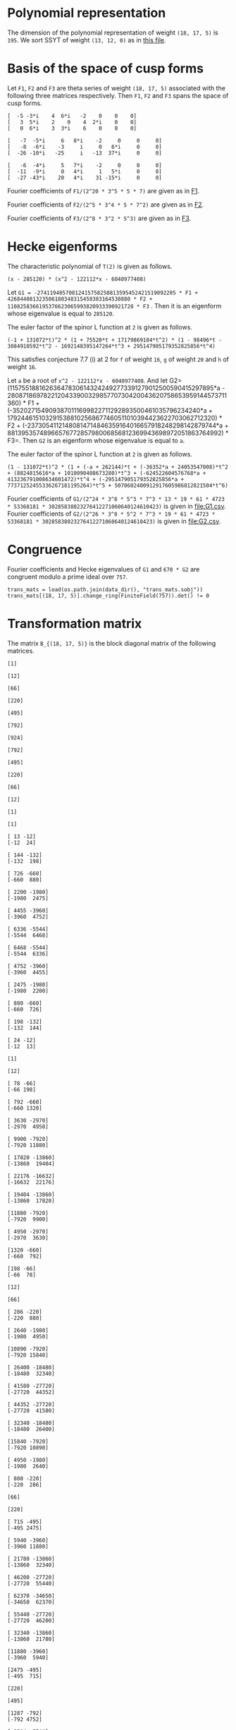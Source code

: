 #+PROPERTY: header-args:sage :session result

#+BEGIN_SRC sage :exports none
  from e8theta_degree3.hecke_module import (HalfIntMatElement, HeckeModule,
                                            spinor_l_euler_factor, rankin_convolution_degree1,
                                            from_spinor_to_standard_l)
  from e8theta_degree3.gl3_repn import gl3_repn_module
  from e8theta_degree3.results.data.data_utils import (data_dir, half_int_mat_to_list, sort_ts,
                                                       dict_sum, gcd_of_dict_vals, modulo_p,
                                                       factor_latex, factorization_normalized, _to_diag_mats,
                                                       vec_dict_gcd)

  T0 = HalfIntMatElement(matrix([[1, 1 / 2, 1 / 2], [1 / 2, 1, 1 / 2], [1 / 2, 1 / 2, 1]]))
  T1 = HalfIntMatElement(diagonal_matrix([1, 1, 1]))
  i = QuadraticField(-1, name="i").gen()
  trans_mats = load(os.path.join(data_dir(), "trans_mats.sobj"))
#+END_SRC

#+RESULTS:

* Polynomial representation
  The dimension of the polynomial representation of weight =(18, 17, 5)= is =195=.
  We sort SSYT of weight =(13, 12, 0)= as in [[file:SSYT.org][this file]].

* Basis of the space of cusp forms

#+BEGIN_SRC sage :exports none
  dicts = load(os.path.join(data_dir(), "wt18_17_5_dicts.sobj"))
  S18_17_5 = HeckeModule(dicts, lin_indep_ts=[T0, T1])
#+END_SRC

#+RESULTS:

#+BEGIN_SRC sage :exports none
  mat0 = matrix(3, [-5, -3*i, 4, 6*i, -2, 0, 0, 0, 3, 5*i, 2, 0, 4, 2*i,
                    0, 0, 0, 6*i, 3, 3*i, 6, 0, 0, 0])
  mat1 = matrix(3, [-7, -5*i, 6, 8*i, -2, 0, 0, 0, -8, -6*i, -3, i, 0, 6*i, 0, 0,
                    -26, -10*i, -25, i, -13, 37*i, 0, 0])
  mat2 = matrix(3, [-6, -4*i, 5, 7*i, -2, 0, 0, 0, -11, -9*i, 0, 4*i, 1, 5*i, 0, 0,
                    -27, -43*i, 20, 4*i, 31, -15*i, 0, 0])
#+END_SRC

#+RESULTS:

#+BEGIN_SRC sage :exports none
print latex(mat0)
print latex(mat1)
print latex(mat2)
#+END_SRC

#+RESULTS:
#+begin_example
\left(\begin{array}{rrrrrrrr}
-5 & -3 \sqrt{-1} & 4 & 6 \sqrt{-1} & -2 & 0 & 0 & 0 \\
3 & 5 \sqrt{-1} & 2 & 0 & 4 & 2 \sqrt{-1} & 0 & 0 \\
0 & 6 \sqrt{-1} & 3 & 3 \sqrt{-1} & 6 & 0 & 0 & 0
\end{array}\right)
\left(\begin{array}{rrrrrrrr}
-7 & -5 \sqrt{-1} & 6 & 8 \sqrt{-1} & -2 & 0 & 0 & 0 \\
-8 & -6 \sqrt{-1} & -3 & \sqrt{-1} & 0 & 6 \sqrt{-1} & 0 & 0 \\
-26 & -10 \sqrt{-1} & -25 & \sqrt{-1} & -13 & 37 \sqrt{-1} & 0 & 0
\end{array}\right)
\left(\begin{array}{rrrrrrrr}
-6 & -4 \sqrt{-1} & 5 & 7 \sqrt{-1} & -2 & 0 & 0 & 0 \\
-11 & -9 \sqrt{-1} & 0 & 4 \sqrt{-1} & 1 & 5 \sqrt{-1} & 0 & 0 \\
-27 & -43 \sqrt{-1} & 20 & 4 \sqrt{-1} & 31 & -15 \sqrt{-1} & 0 & 0
\end{array}\right)
#+end_example


Let =F1=, =F2= and =F3= are theta series of weight =(18, 17, 5)=
associated with the following three matrices respectively. Then =F1=,
=F2= and =F3= spans the space of cusp forms.

#+BEGIN_SRC sage  :exports results
  print mat0
#+END_SRC

#+RESULTS:
: [  -5 -3*i    4  6*i   -2    0    0    0]
: [   3  5*i    2    0    4  2*i    0    0]
: [   0  6*i    3  3*i    6    0    0    0]

#+BEGIN_SRC sage  :exports results
  print mat1
#+END_SRC

#+RESULTS:
: [   -7  -5*i     6   8*i    -2     0     0     0]
: [   -8  -6*i    -3     i     0   6*i     0     0]
: [  -26 -10*i   -25     i   -13  37*i     0     0]

#+BEGIN_SRC sage :exports results
  print mat2
#+END_SRC

#+RESULTS:
: [   -6  -4*i     5   7*i    -2     0     0     0]
: [  -11  -9*i     0   4*i     1   5*i     0     0]
: [  -27 -43*i    20   4*i    31 -15*i     0     0]

#+BEGIN_SRC sage :exports none
  gcd_of_dict_vals(S18_17_5.basis[0]).factor()
#+END_SRC

#+RESULTS:
: 2^20 * 3^5 * 5 * 7

Fourier coefficients of =F1/(2^20 * 3^5 * 5 * 7)= are given as in [[file:F1.csv][F1]].
# (progn (re-search-forward "|") (org-table-export "./F1.csv" "orgtbl-to-csv"))
#+BEGIN_SRC sage :results table :exports none
  ts18_17_5 = sort_ts(S18_17_5.basis[0].keys())
  [(half_int_mat_to_list(t), S18_17_5.basis[0][t].vector/(2^20 * 3^5 * 5 * 7)) for t in ts18_17_5]
#+END_SRC

#+RESULTS:
| [1, 1, 1, 1, 1, 1] | (0, 0, 0, 0, -388869978684360, -486087473355450, 0, 486087473355450, 388869978684360, 0, 0, 0, 0, 0, 0, 0, 0, 0, 0, 0, 0, -194434989342180, -194434989342180, -243043736677725, -243043736677725, 0, 0, 243043736677725, 243043736677725, 194434989342180, 194434989342180, 0, 0, 0, 0, 0, 0, 0, 0, 0, 0, 0, 0, 0, -92698348581855, -94506007017549, -189012014035098, -21899884672449, -71207795453696, 121010203908500, 108506895311275, 108506895311275, 121010203908500, -71207795453696, -21899884672449, -189012014035098, -94506007017549, -92698348581855, 0, 0, 0, 0, 0, 0, 0, 0, -92698348581855, 1807658435694, 0, 83249066023107, 128447162259409, 93192846255412, 129997448439434, -12503308597225, 12503308597225, -129997448439434, -93192846255412, -128447162259409, -83249066023107, 0, -1807658435694, 92698348581855, 0, 0, 0, 0, 0, 194434989342180, 189012014035098, 167112129362649, 128447162259409, 35254316003997, 0, -74486626586159, -80385619080945, -80385619080945, -74486626586159, 0, 35254316003997, 128447162259409, 167112129362649, 189012014035098, 194434989342180, 0, 0, 388869978684360, 194434989342180, -48608747335545, -71207795453696, -192217999362196, -129997448439434, -142500757036659, -80385619080945, 0, 0, 80385619080945, 142500757036659, 129997448439434, 192217999362196, 71207795453696, 48608747335545, -194434989342180, -388869978684360, -486087473355450, -243043736677725, -243043736677725, -108506895311275, 0, 12503308597225, 142500757036659, 74486626586159, 74486626586159, 142500757036659, 12503308597225, 0, -108506895311275, -243043736677725, -243043736677725, -486087473355450, 0, 0, 243043736677725, 121010203908500, 192217999362196, 93192846255412, -35254316003997, 35254316003997, -93192846255412, -192217999362196, -121010203908500, -243043736677725, 0, 0, 486087473355450, 243043736677725, 48608747335545, 21899884672449, -167112129362649, -83249066023107, -83249066023107, -167112129362649, 21899884672449, 48608747335545, 243043736677725, 486087473355450, -388869978684360, -194434989342180, -194434989342180, -94506007017549, -1807658435694, 1807658435694, 94506007017549, 194434989342180, 194434989342180, 388869978684360, 0, 0, 0, 0, 0, 0, 0, 0, 0, 0, 0, 0, 0, 0, 0, 0, 0, 0, 0, 0)                                                                                                                                                                                                                                                                                                                                                                                                                                                                                                                                                                                                                                                                                                                                                                                                                                                                                                                                                                                                                                                                                                                                                                                                                                                                                                                                                                                                                                                                                                                                                                                                                        |
| [1, 1, 1, 0, 0, 0] | (0, 0, 0, -6999659616318480, 0, 7777399573687200, 0, -7777399573687200, 0, 6999659616318480, 0, 0, 0, 0, 0, 0, 0, 0, 0, 0, 0, 0, 0, 0, 0, 0, 0, 0, 0, 0, 0, 0, 0, 0, 0, 0, 0, 0, 0, 0, 0, 0, 0, 11867944165368, 0, 0, -997065858095096, -1207736775154432, 0, 0, 1393676175149260, 1393676175149260, 0, 0, -1207736775154432, -997065858095096, 0, 0, 11867944165368, 0, 0, 0, 0, 0, 0, 0, 0, 0, 0, 0, 0, 0, 0, 0, 0, 0, 0, 0, 0, 0, 0, 0, 0, 0, 0, -6999659616318480, 0, 0, 997065858095096, -210670917059336, 0, 0, 0, -358918384754340, 0, 0, -358918384754340, 0, 0, 0, -210670917059336, 997065858095096, 0, 0, -6999659616318480, 0, 0, 0, 0, 0, 0, 0, 0, 0, 0, 0, 0, 0, 0, 0, 0, 0, 0, 7777399573687200, 0, 0, -1393676175149260, 0, 0, 0, 358918384754340, 358918384754340, 0, 0, 0, -1393676175149260, 0, 0, 7777399573687200, 0, 0, 0, 0, 0, 0, 0, 0, 0, 0, 0, 0, 0, 0, -7777399573687200, 0, 0, 1207736775154432, 210670917059336, 0, 0, 210670917059336, 1207736775154432, 0, 0, -7777399573687200, 0, 0, 0, 0, 0, 0, 0, 0, 0, 0, 6999659616318480, 0, 0, -11867944165368, -11867944165368, 0, 0, 6999659616318480, 0, 0, 0, 0, 0, 0, 0, 0, 0, 0, 0, 0)                                                                                                                                                                                                                                                                                                                                                                                                                                                                                                                                                                                                                                                                                                                                                                                                                                                                                                                                                                                                                                                                                                                                                                                                                                                                                                                                                                                                                                                                                                                                                                                                                                                                                                                                                                                                                                                                                                                                                                                                                                                                                                                                                                                                                                                                                                                                                                                                                                                                                                                                                                                                                                                                                                                                                           |
| [1, 1, 2, 0, 0, 0] | (0, 0, 0, 83995915395821760, 0, -139993192326369600, 0, 163325391047431200, 0, -251987746187465280, 0, 1539925115590065600, 0, 0, 0, 0, 0, 0, 0, 0, 0, 0, 0, 0, 0, 0, 0, 0, 0, 0, 0, 0, 0, 0, 0, 0, 0, 0, 0, 0, 0, 0, 0, -142415329984416, 0, 0, 15621190316862192, 8781153979102560, 0, 0, -39140995427273040, -4842574167845280, 0, 0, 50105634051842880, 36460674076972800, 0, 0, -209400996627548352, -124246831948789680, 0, 0, 977545529536799520, 0, 0, 0, 0, 0, 0, 0, 0, 0, 0, 0, 0, 0, 0, 0, 0, 0, 0, 0, 0, 0, 0, 83995915395821760, 0, 0, -15621190316862192, -6840036337759632, 0, 0, 0, -18235332766047696, 0, 0, 51490671414750528, 34968540891135168, 0, 0, 75773620800276144, 399782661951279744, 0, 0, 644309853627688992, 0, 0, 0, 0, 0, 0, 0, 0, 0, 0, 0, 0, 0, 0, 0, 0, 0, 0, -139993192326369600, 0, 0, 39140995427273040, 34298421259427760, 0, 0, -51490671414750528, -16522130523615360, 0, 0, 0, -390851202107001600, 0, 0, -568111000712872800, 0, 0, 0, 0, 0, 0, 0, 0, 0, 0, 0, 0, 0, 0, 163325391047431200, 0, 0, -50105634051842880, -13644959974870080, 0, 0, -75773620800276144, 324009041151003600, 0, 0, 568111000712872800, 0, 0, 0, 0, 0, 0, 0, 0, 0, 0, -251987746187465280, 0, 0, 209400996627548352, 85154164678758672, 0, 0, -644309853627688992, 0, 0, 0, 0, 0, 0, 1539925115590065600, 0, 0, -977545529536799520, 0, 0)                                                                                                                                                                                                                                                                                                                                                                                                                                                                                                                                                                                                                                                                                                                                                                                                                                                                                                                                                                                                                                                                                                                                                                                                                                                                                                                                                                                                                                                                                                                                                                                                                                                                                                                                                                                                                                                                                                                                                                                                                                                                                                                                                                                                                                                                                                                                                                                                                                                                                                                                                               |
| [1, 1, 3, 1, 1, 1] | (0, 0, 0, 0, -40442477783173440, -66107896376341200, 69996596163184800, 291652484013270000, 102661674372671040, -755963238562395840, -1166609936053080000, 8212933949813683200, 92395506935403936000, 0, 0, 0, 0, 0, 0, 0, 0, -20221238891586720, -20221238891586720, -33053948188170600, -33053948188170600, 34998298081592400, 34998298081592400, 145826242006635000, 145826242006635000, 51330837186335520, 51330837186335520, -377981619281197920, -377981619281197920, -583304968026540000, -583304968026540000, 4106466974906841600, 4106466974906841600, 46197753467701968000, 46197753467701968000, 0, 0, 0, 0, 0, -9640628252512920, -9828624729825096, -19657249459650192, -6050048316676104, -6858241969689856, 33696651301013680, 29294447636497480, 39920739697916120, 37469663007332640, -48739344701063984, -8209918370140824, -102179808232230928, -79737110964056928, -40540629037742976, -250669328327766864, 1352445205845241200, 1563238687086280200, 11425549075362432120, 21564214230318635040, 0, 0, 0, -9640628252512920, 187996477312176, 0, 6887912187134616, 15908343263945960, 19581668469868112, 15987658458365664, -9850614400028040, -7899487426095320, -29102913880507376, 13877589140999264, 66983117361404984, 48896388298655824, -30757133703450752, -263328530261648640, -253004543869873632, 167917636661189256, -3696498211275605520, 6231373462439558400, 0, 0, 20221238891586720, 19657249459650192, 13607201142974088, 15908343263945960, -3673325205922152, 0, -30553765527470536, -9763029710954104, -7852541870773880, 31635557396902040, 64476394466782704, -407613675674482656, -420960600286169808, -1418599488168656040, -1103063990116409232, 1321495711701963840, -4830933819299647392, 34368387077573280, 40442477783173440, 20221238891586720, -12832709296583880, -6858241969689856, -40554893270703536, -15987658458365664, -25838272858393704, -9763029710954104, -1910487840180224, 0, 15968214620904920, -905091516065147920, -580498492311419440, -1478178692382668256, -456533539697524856, 5519885395119484248, -88329431371178272, -4060300338348323328, -66107896376341200, -33053948188170600, -68052246269763000, -29294447636497480, 10626292061418640, -7899487426095320, 21203426454412056, -31635557396902040, 32840837069880664, -905091516065147920, -324593023753728480, 0, 727410492195749800, 9362403076104646680, 3992090635622409720, -4342442073117153840, -69996596163184800, -34998298081592400, 110827943925042600, 37469663007332640, 86209007708396624, -13877589140999264, 53105528220405720, -407613675674482656, 13346924611687152, 1478178692382668256, 1021645152685143400, 9362403076104646680, 5370312440482236960, 0, 291652484013270000, 145826242006635000, 94495404820299480, 8209918370140824, -93969889862090104, 48896388298655824, 79653522002106576, 1418599488168656040, 315535498052246808, 5519885395119484248, 5608214826490662520, 4342442073117153840, -102661674372671040, -51330837186335520, -429312456467533440, -79737110964056928, -39196481926313952, 263328530261648640, 10323986391775008, 1321495711701963840, 6152429531001611232, 4060300338348323328, -755963238562395840, -377981619281197920, 205323348745342080, 250669328327766864, 1603114534173008064, 167917636661189256, 3864415847936794776, -34368387077573280, 1166609936053080000, 583304968026540000, 4689771942933381600, 1563238687086280200, -9862310388276151920, -6231373462439558400, 8212933949813683200, 4106466974906841600, -42091286492795126400, -21564214230318635040, -92395506935403936000, -46197753467701968000)                                                                                                                                                                                                                                                                                                            |
| [2, 2, 2, 2, 2, 2] | (0, -33557360856617326080, -13030278097475297280, 43259137106314752, -19135960866507124224, -25757202089228105600, 0, 25757202089228105600, 19135960866507124224, -43259137106314752, 13030278097475297280, 33557360856617326080, 0, 0, 0, -16778680428308663040, -16778680428308663040, -6515139048737648640, -6515139048737648640, 21629568553157376, 21629568553157376, -9567980433253562112, -9567980433253562112, -12878601044614052800, -12878601044614052800, 0, 0, 12878601044614052800, 12878601044614052800, 9567980433253562112, 9567980433253562112, -21629568553157376, -21629568553157376, 6515139048737648640, 6515139048737648640, 16778680428308663040, 16778680428308663040, 0, 0, -33557360856617326080, -16778680428308663040, -10263541379571014400, 0, -3726772762280208384, -10789889138361627456, -11189918311748564928, -18653063861216921472, -8427933072602631104, -8509604368957593856, 2170889311487500800, 3729062065672978240, 3729062065672978240, 2170889311487500800, -8509604368957593856, -8427933072602631104, -18653063861216921472, -11189918311748564928, -10789889138361627456, -3726772762280208384, 0, -10263541379571014400, -16778680428308663040, -33557360856617326080, 13030278097475297280, 6515139048737648640, 6536768617290806016, -10789889138361627456, 400029173386937472, 0, 4735055938229964608, 12116530191343358400, 7844458396325407488, 9484302446865847680, 1558172754185477440, -1558172754185477440, -9484302446865847680, -7844458396325407488, -12116530191343358400, -4735055938229964608, 0, -400029173386937472, 10789889138361627456, -6536768617290806016, -6515139048737648640, -13030278097475297280, 43259137106314752, 21629568553157376, 9589610001806719488, 18653063861216921472, 10225130788614290368, 12116530191343358400, 4272071795017950912, 0, -2745521525761724480, -5123616305217422016, -5123616305217422016, -2745521525761724480, 0, 4272071795017950912, 12116530191343358400, 10225130788614290368, 18653063861216921472, 9589610001806719488, 21629568553157376, 43259137106314752, 19135960866507124224, 9567980433253562112, -3310620611360490688, -8509604368957593856, -10680493680445094656, -9484302446865847680, -7926129692680370240, -5123616305217422016, 0, 0, 5123616305217422016, 7926129692680370240, 9484302446865847680, 10680493680445094656, 8509604368957593856, 3310620611360490688, -9567980433253562112, -19135960866507124224, -25757202089228105600, -12878601044614052800, -12878601044614052800, -3729062065672978240, 0, -1558172754185477440, 7926129692680370240, 2745521525761724480, 2745521525761724480, 7926129692680370240, -1558172754185477440, 0, -3729062065672978240, -12878601044614052800, -12878601044614052800, -25757202089228105600, 0, 0, 12878601044614052800, 2170889311487500800, 10680493680445094656, 7844458396325407488, -4272071795017950912, 4272071795017950912, -7844458396325407488, -10680493680445094656, -2170889311487500800, -12878601044614052800, 0, 0, 25757202089228105600, 12878601044614052800, 3310620611360490688, 8427933072602631104, -10225130788614290368, -4735055938229964608, -4735055938229964608, -10225130788614290368, 8427933072602631104, 3310620611360490688, 12878601044614052800, 25757202089228105600, -19135960866507124224, -9567980433253562112, -9589610001806719488, -11189918311748564928, -400029173386937472, 400029173386937472, 11189918311748564928, 9589610001806719488, 9567980433253562112, 19135960866507124224, -43259137106314752, -21629568553157376, -6536768617290806016, 3726772762280208384, 3726772762280208384, -6536768617290806016, -21629568553157376, -43259137106314752, -13030278097475297280, -6515139048737648640, 10263541379571014400, -10263541379571014400, 6515139048737648640, 13030278097475297280, 33557360856617326080, 16778680428308663040, 16778680428308663040, 33557360856617326080, 0, 0) |
| [1, 3, 3, 2, 0, 0] | (0, -73916405548323148800, -17919128617775308800, 9407542524332037120, -65653696241237867520, -90280054251361017600, 0, 90280054251361017600, 65653696241237867520, -9407542524332037120, 17919128617775308800, 73916405548323148800, 0, 0, 0, 0, 0, 0, 0, 0, 0, 0, 0, 0, 0, 0, 0, 0, 0, 0, 0, 0, 0, 0, 0, 0, 0, 0, 0, 33666550058512673280, 118498146469296802560, 5936224975729240320, 15978171081562444800, 10286390193744153600, 27963118134117397440, 41204088585406320192, 50720312522761187712, 39531988871742808320, 18244164623012920768, 1791779050070146880, -14763564512218313600, -14763564512218313600, 1791779050070146880, 18244164623012920768, 39531988871742808320, 50720312522761187712, 41204088585406320192, 27963118134117397440, 10286390193744153600, 15978171081562444800, 5936224975729240320, 118498146469296802560, 33666550058512673280, 0, 0, 0, 0, 0, 0, 0, 0, 0, 0, 0, 0, 0, 0, 0, 0, 0, 0, 0, 0, 0, 0, -441436741087224771072, -1230608310942302342208, -838513438048803228480, -782651996197658229120, -580583825436940689792, -278623335336176615552, -232681506993864117888, 109591823307780286848, 74018720394632788864, 214666470227466351744, 214666470227466351744, 74018720394632788864, 109591823307780286848, -232681506993864117888, -278623335336176615552, -580583825436940689792, -782651996197658229120, -838513438048803228480, -1230608310942302342208, -441436741087224771072, 0, 0, 0, 0, 0, 0, 0, 0, 0, 0, 0, 0, 0, 0, 0, 0, 0, 0, 1600511461848907514880, 2360725788879932623680, 1694690738950582683840, 1320308208082197138560, 916778829905327748480, 256648966013939400960, 22098699282197750528, -338544960761176853888, -338544960761176853888, 22098699282197750528, 256648966013939400960, 916778829905327748480, 1320308208082197138560, 1694690738950582683840, 2360725788879932623680, 1600511461848907514880, 0, 0, 0, 0, 0, 0, 0, 0, 0, 0, 0, 0, 0, 0, -4004401103078201781120, -1895487621634503974720, -1951966304988219686208, -670153197262301616128, -714718001424515815680, -502352458200909568256, -502352458200909568256, -714718001424515815680, -670153197262301616128, -1951966304988219686208, -1895487621634503974720, -4004401103078201781120, 0, 0, 0, 0, 0, 0, 0, 0, 0, 0, 8920801914402953890944, 12286417479534138649536, -1671343809606839753664, -2075584238458925552640, -2075584238458925552640, -1671343809606839753664, 12286417479534138649536, 8920801914402953890944, 0, 0, 0, 0, 0, 0, -17240552882269389932160, -72217703004858666076800, -72217703004858666076800, -17240552882269389932160, 0, 0)                                                                                                                                                                                                                                                                                                                                                                                                                                                                                                                                                                                                                                                                                                                                                                                                                                                                                                                                                                                                                                                                                                                                                                                                                                                                                                                          |
| [2, 2, 2, 0, 0, 0] | (0, 0, 0, -116654350821068630016, 0, 167650545018621322240, 0, -167650545018621322240, 0, 116654350821068630016, 0, 0, 0, 0, 0, 0, 0, 0, 0, 0, 0, 0, 0, 0, 0, 0, 0, 0, 0, 0, 0, 0, 0, 0, 0, 0, 0, 0, 0, 0, 0, 0, 0, 398477724190089911808, 0, 0, -95761932762204749312, -216689877359597382656, 0, 0, 216902479448914919680, 216902479448914919680, 0, 0, -216689877359597382656, -95761932762204749312, 0, 0, 398477724190089911808, 0, 0, 0, 0, 0, 0, 0, 0, 0, 0, 0, 0, 0, 0, 0, 0, 0, 0, 0, 0, 0, 0, 0, 0, 0, 0, -116654350821068630016, 0, 0, 95761932762204749312, -120927944597392633344, 0, 0, 0, -87237741848948088576, 0, 0, -87237741848948088576, 0, 0, 0, -120927944597392633344, 95761932762204749312, 0, 0, -116654350821068630016, 0, 0, 0, 0, 0, 0, 0, 0, 0, 0, 0, 0, 0, 0, 0, 0, 0, 0, 167650545018621322240, 0, 0, -216902479448914919680, 0, 0, 0, 87237741848948088576, 87237741848948088576, 0, 0, 0, -216902479448914919680, 0, 0, 167650545018621322240, 0, 0, 0, 0, 0, 0, 0, 0, 0, 0, 0, 0, 0, 0, -167650545018621322240, 0, 0, 216689877359597382656, 120927944597392633344, 0, 0, 120927944597392633344, 216689877359597382656, 0, 0, -167650545018621322240, 0, 0, 0, 0, 0, 0, 0, 0, 0, 0, 116654350821068630016, 0, 0, -398477724190089911808, -398477724190089911808, 0, 0, 116654350821068630016, 0, 0, 0, 0, 0, 0, 0, 0, 0, 0, 0, 0)                                                                                                                                                                                                                                                                                                                                                                                                                                                                                                                                                                                                                                                                                                                                                                                                                                                                                                                                                                                                                                                                                                                                                                                                                                                                                                                                                                                                                                                                                                                                                                                                                                                                                                                                                                                                                                                                                                                                                                                                                                                                                                                                                                                                                                                                                                                                                                                                                                                                                                                                                           |

#+BEGIN_SRC sage :exports none
  gcd_of_dict_vals(S18_17_5.basis[1]).factor()
#+END_SRC

#+RESULTS:
: 2^5 * 3^4 * 5 * 7^2

Fourier coefficients of =F2/(2^5 * 3^4 * 5 * 7^2)= are given as in [[file:F2.csv][F2]].
# (progn (re-search-forward "|") (org-table-export "./F2.csv" "orgtbl-to-csv"))
#+BEGIN_SRC sage :results table :exports none
  [(half_int_mat_to_list(t), S18_17_5.basis[1][t].vector/(2^5 * 3^4 * 5 * 7^2)) for t in ts18_17_5]
#+END_SRC

#+RESULTS:
| [1, 1, 1, 1, 1, 1] | (0, 0, 0, 0, 438300550283902927246120, 547875687854878659057650, 0, -547875687854878659057650, -438300550283902927246120, 0, 0, 0, 0, 0, 0, 0, 0, 0, 0, 0, 0, 219150275141951463623060, 219150275141951463623060, 273937843927439329528825, 273937843927439329528825, 0, 0, -273937843927439329528825, -273937843927439329528825, -219150275141951463623060, -219150275141951463623060, 0, 0, 0, 0, 0, 0, 0, 0, 0, 0, 0, 0, 0, 129478221064819164882075, 121516987667281791653857, 243033975334563583307714, -70337912151559688978003, 53584737695565944829128, -319758166364735801053100, -259226838133101563819375, -259226838133101563819375, -319758166364735801053100, 53584737695565944829128, -70337912151559688978003, 243033975334563583307714, 121516987667281791653857, 129478221064819164882075, 0, 0, 0, 0, 0, 0, 0, 0, 129478221064819164882075, 7961233397537373228218, 0, -266359490383671317916071, -263953828203827475762797, -271728999886863387298916, -335120321502354783872322, 60531328231634237233725, -60531328231634237233725, 335120321502354783872322, 271728999886863387298916, 263953828203827475762797, 266359490383671317916071, 0, -7961233397537373228218, -129478221064819164882075, 0, 0, 0, 0, 0, -219150275141951463623060, -243033975334563583307714, -313371887486123272285717, -263953828203827475762797, 7775171683035911536119, 0, 374240676728614144398627, 345405009304725605451605, 345405009304725605451605, 374240676728614144398627, 0, 7775171683035911536119, -263953828203827475762797, -313371887486123272285717, -243033975334563583307714, -219150275141951463623060, 0, 0, -438300550283902927246120, -219150275141951463623060, 54787568785487865905765, 53584737695565944829128, 373342904060301745882228, 335120321502354783872322, 395651649733989021106047, 345405009304725605451605, 0, 0, -345405009304725605451605, -395651649733989021106047, -335120321502354783872322, -373342904060301745882228, -53584737695565944829128, -54787568785487865905765, 219150275141951463623060, 438300550283902927246120, 547875687854878659057650, 273937843927439329528825, 273937843927439329528825, 259226838133101563819375, 0, -60531328231634237233725, -395651649733989021106047, -374240676728614144398627, -374240676728614144398627, -395651649733989021106047, -60531328231634237233725, 0, 259226838133101563819375, 273937843927439329528825, 273937843927439329528825, 547875687854878659057650, 0, 0, -273937843927439329528825, -319758166364735801053100, -373342904060301745882228, -271728999886863387298916, -7775171683035911536119, 7775171683035911536119, 271728999886863387298916, 373342904060301745882228, 319758166364735801053100, 273937843927439329528825, 0, 0, -547875687854878659057650, -273937843927439329528825, -54787568785487865905765, 70337912151559688978003, 313371887486123272285717, 266359490383671317916071, 266359490383671317916071, 313371887486123272285717, 70337912151559688978003, -54787568785487865905765, -273937843927439329528825, -547875687854878659057650, 438300550283902927246120, 219150275141951463623060, 219150275141951463623060, 121516987667281791653857, -7961233397537373228218, 7961233397537373228218, -121516987667281791653857, -219150275141951463623060, -219150275141951463623060, -438300550283902927246120, 0, 0, 0, 0, 0, 0, 0, 0, 0, 0, 0, 0, 0, 0, 0, 0, 0, 0, 0, 0)                                                                                                                                                                                                                                                                                                                                                                                                                                                                                                                                                                                                                                                                                                                                                                                                                                                                                                                                                                                                                                                                                                                                                                                                                                                                                                                                                                                                                                                                                                                                                                                                                                                                                                                                                                                                                                                                                                                                                                                                                                                                                                                                                                                                                      |
| [1, 1, 1, 0, 0, 0] | (0, 0, 0, 7889409905110252690430160, 0, -8766011005678058544922400, 0, 8766011005678058544922400, 0, -7889409905110252690430160, 0, 0, 0, 0, 0, 0, 0, 0, 0, 0, 0, 0, 0, 0, 0, 0, 0, 0, 0, 0, 0, 0, 0, 0, 0, 0, 0, 0, 0, 0, 0, 0, 0, -3414018691729061338004184, 0, 0, 7191398769873792582965528, 4161613409967710554994816, 0, 0, -4556897313155608955265180, -4556897313155608955265180, 0, 0, 4161613409967710554994816, 7191398769873792582965528, 0, 0, -3414018691729061338004184, 0, 0, 0, 0, 0, 0, 0, 0, 0, 0, 0, 0, 0, 0, 0, 0, 0, 0, 0, 0, 0, 0, 0, 0, 0, 0, 7889409905110252690430160, 0, 0, -7191398769873792582965528, -3029785359906082027970712, 0, 0, 0, -1105269894399807771389740, 0, 0, -1105269894399807771389740, 0, 0, 0, -3029785359906082027970712, -7191398769873792582965528, 0, 0, 7889409905110252690430160, 0, 0, 0, 0, 0, 0, 0, 0, 0, 0, 0, 0, 0, 0, 0, 0, 0, 0, -8766011005678058544922400, 0, 0, 4556897313155608955265180, 0, 0, 0, 1105269894399807771389740, 1105269894399807771389740, 0, 0, 0, 4556897313155608955265180, 0, 0, -8766011005678058544922400, 0, 0, 0, 0, 0, 0, 0, 0, 0, 0, 0, 0, 0, 0, 8766011005678058544922400, 0, 0, -4161613409967710554994816, 3029785359906082027970712, 0, 0, 3029785359906082027970712, -4161613409967710554994816, 0, 0, 8766011005678058544922400, 0, 0, 0, 0, 0, 0, 0, 0, 0, 0, -7889409905110252690430160, 0, 0, 3414018691729061338004184, 3414018691729061338004184, 0, 0, -7889409905110252690430160, 0, 0, 0, 0, 0, 0, 0, 0, 0, 0, 0, 0)                                                                                                                                                                                                                                                                                                                                                                                                                                                                                                                                                                                                                                                                                                                                                                                                                                                                                                                                                                                                                                                                                                                                                                                                                                                                                                                                                                                                                                                                                                                                                                                                                                                                                                                                                                                                                                                                                                                                                                                                                                                                                                                                                                                                                                                                                                                                                                                                                                                                                                                                                                                                                                                                                                                                                                                                                                                                                                                                                                                                                                                                                                                                                                                                                                                                                                                                                                                                                                                                                                                                                                                                                                                                                                                                                                                                                                                                                                                                                                                                                                                                                                         |
| [1, 1, 2, 0, 0, 0] | (0, 0, 0, -94672918861323032285161920, 0, 157788198102205053808603200, 0, -184086231119239229443370400, 0, 284018756583969096855485760, 0, -1735670179124255591894635200, 0, 0, 0, 0, 0, 0, 0, 0, 0, 0, 0, 0, 0, 0, 0, 0, 0, 0, 0, 0, 0, 0, 0, 0, 0, 0, 0, 0, 0, 0, 0, 40968224300748736056050208, 0, 0, -73535830319448230642683056, -54544551132216757629592800, 0, 0, 114126179952482622665544720, 54265318941320355767521440, 0, 0, 4820649707958748433110080, 259121070451066304558649600, 0, 0, 360811907095595111509093056, -617305261995271683941711760, 0, 0, 3202267627146366580978297440, 0, 0, 0, 0, 0, 0, 0, 0, 0, 0, 0, 0, 0, 0, 0, 0, 0, 0, 0, 0, 0, 0, -94672918861323032285161920, 0, 0, 73535830319448230642683056, 18991279187231473013090256, 0, 0, 0, 53575809880626914743379088, 0, 0, -328220679295961588128976064, -257543001053225814043439424, 0, 0, 298268826559316732084924688, 780189928037123165892236928, 0, 0, -1717600163981149052254148256, 0, 0, 0, 0, 0, 0, 0, 0, 0, 0, 0, 0, 0, 0, 0, 0, 0, 0, 157788198102205053808603200, 0, 0, -114126179952482622665544720, -59860861011162266898023280, 0, 0, 328220679295961588128976064, 70677678242735774085536640, 0, 0, 0, -595721081163349427531433600, 0, 0, 1942984562544958679167039200, 0, 0, 0, 0, 0, 0, 0, 0, 0, 0, 0, 0, 0, 0, -184086231119239229443370400, 0, 0, -4820649707958748433110080, 254300420743107556125539520, 0, 0, -298268826559316732084924688, 481921101477806433807312240, 0, 0, -1942984562544958679167039200, 0, 0, 0, 0, 0, 0, 0, 0, 0, 0, 284018756583969096855485760, 0, 0, -360811907095595111509093056, -978117169090866795450804816, 0, 0, 1717600163981149052254148256, 0, 0, 0, 0, 0, 0, -1735670179124255591894635200, 0, 0, -3202267627146366580978297440, 0, 0)                                                                                                                                                                                                                                                                                                                                                                                                                                                                                                                                                                                                                                                                                                                                                                                                                                                                                                                                                                                                                                                                                                                                                                                                                                                                                                                                                                                                                                                                                                                                                                                                                                                                                                                                                                                                                                                                                                                                                                                                                                                                                                                                                                                                                                                                                                                                                                                                                                                                                                                                                                                                                                                                                                                                                                                                                                                                                                                                                                                                                                                                                                                                                                                                                                                                                                                                                                                                                                                                                                                                                                                                                                                                                                                                                                                                                                               |
| [1, 1, 3, 1, 1, 1] | (0, 0, 0, 0, 45583257229525904433596480, 74511093548263497631840400, -78894099051102526904301600, -328725412712927195434590000, -115711345274950372792975680, 852056269751907290566457280, 1314901650851708781738360000, -9256907621996029823438054400, -104140210747455335513678112000, 0, 0, 0, 0, 0, 0, 0, 0, 22791628614762952216798240, 22791628614762952216798240, 37255546774131748815920200, 37255546774131748815920200, -39447049525551263452150800, -39447049525551263452150800, -164362706356463597717295000, -164362706356463597717295000, -57855672637475186396487840, -57855672637475186396487840, 426028134875953645283228640, 426028134875953645283228640, 657450825425854390869180000, 657450825425854390869180000, -4628453810998014911719027200, -4628453810998014911719027200, -52070105373727667756839056000, -52070105373727667756839056000, 0, 0, 0, 0, 0, 13465734990741193147735800, 12637766717397306332001128, 25275533434794612664002256, 7978662319657144983931752, 4996955339643653413813888, -41246634116606362405424240, -165183376692880057340963240, -82611381203960172560768760, -305414340282591970820863520, -1916186647697506058575888, 164069109093034735203195832, 217087042874573589605534544, 1369308641236446672049496544, 290545594214011063699486848, -276386636136418190690502768, -2240115602314662019232247600, -4438365349644453991724169000, -12761424986382783545828483160, -28943621426489258011733596320, 0, 0, 0, 13465734990741193147735800, 827968273343886815734672, 0, -9143684727611817379266488, -24763158425022615281385480, -26763833934862610865378576, -147718869531122814230799712, 24027780922720793233289320, -74838435579637310091266440, 116732926098759526090361008, 505521180918123565612227488, 56823809515820312685825128, 1043060112136961153868015408, -339692413690016287034169984, -2058846242402318623868121600, -753862016130909973115527584, -2385179533110272691217459368, 6395034260715605467617518160, -7588912432061077025795673600, 0, 0, -22791628614762952216798240, -25275533434794612664002256, -17296871115137467680070504, -24763158425022615281385480, 2000675509839995583993096, 0, 135610375943560069958254888, 222897131406348046788602072, 177499829696928122252578520, 474870760418916158217692360, -190274371829801711593920432, 392432761396453119116478048, -520123238210900016471860336, -1934469607643953296883482360, -849860622641729489015561264, -4178412577232622824366180160, 2445576360208834935806650656, 1860214845954043305720315360, -45583257229525904433596480, -22791628614762952216798240, 14463918159368796599121960, 4996955339643653413813888, 46243589456250015819238128, 147718869531122814230799712, 171746650453843607464089032, 222897131406348046788602072, 45397301709419924536023552, 0, -510941163337805662400187960, -50062334809326731723520240, -285963851993611029455006480, -977232678177007272022581792, -2663846118399792925166551592, -9285483731781855831792707064, -7872609388122159657851364704, 10054236980080303146720482304, 74511093548263497631840400, 37255546774131748815920200, 76702596299683012268071000, 165183376692880057340963240, 82571995488919884780194480, -74838435579637310091266440, -191571361678396836181627448, -474870760418916158217692360, -665145132248717869811612792, -50062334809326731723520240, 235901517184284297731486240, 0, -3524233219229215087715547400, -13146845894571564968845235640, -9442647714728649665913879960, 11123475735995673361183380720, 78894099051102526904301600, 39447049525551263452150800, -124915656830912334265144200, -305414340282591970820863520, -303498153634894464762287632, -505521180918123565612227488, -448697371402303252926402360, 392432761396453119116478048, 912555999607353135588338384, 977232678177007272022581792, -1686613440222785653143969800, -13146845894571564968845235640, -3704198179842915302931355680, 0, -328725412712927195434590000, -164362706356463597717295000, -106507033718988411320807160, -164069109093034735203195832, 53017933781538854402338712, 1043060112136961153868015408, 1382752525826977440902185392, 1934469607643953296883482360, 1084608985002223807867921096, -9285483731781855831792707064, -1412874343659696173941342360, -11123475735995673361183380720, 115711345274950372792975680, 57855672637475186396487840, 483883807513428831679716480, 1369308641236446672049496544, 1078763047022435608350009696, 2058846242402318623868121600, 1304984226271408650752594016, -4178412577232622824366180160, -6623988937441457760172830816, -10054236980080303146720482304, 852056269751907290566457280, 426028134875953645283228640, -231422690549900745585951360, 276386636136418190690502768, -1963728966178243828541744832, -2385179533110272691217459368, -8780213793825878158834977528, -1860214845954043305720315360, -1314901650851708781738360000, -657450825425854390869180000, -5285904636423869302588207200, -4438365349644453991724169000, 8323059636738329554104314160, 7588912432061077025795673600, -9256907621996029823438054400, -4628453810998014911719027200, 47441651562729652845120028800, 28943621426489258011733596320, 104140210747455335513678112000, 52070105373727667756839056000)                                                                                                                                                                                                                                                                                                                                                            |
| [2, 2, 2, 2, 2, 2] | (0, -203270671019911652422868021760, -110570464716778027001611100160, -4656827822356937607581892096, -12716772733767891591941585408, -33472804378420876058170921600, 0, 33472804378420876058170921600, 12716772733767891591941585408, 4656827822356937607581892096, 110570464716778027001611100160, 203270671019911652422868021760, 0, 0, 0, -101635335509955826211434010880, -101635335509955826211434010880, -55285232358389013500805550080, -55285232358389013500805550080, -2328413911178468803790946048, -2328413911178468803790946048, -6358386366883945795970792704, -6358386366883945795970792704, -16736402189210438029085460800, -16736402189210438029085460800, 0, 0, 16736402189210438029085460800, 16736402189210438029085460800, 6358386366883945795970792704, 6358386366883945795970792704, 2328413911178468803790946048, 2328413911178468803790946048, 55285232358389013500805550080, 55285232358389013500805550080, 101635335509955826211434010880, 101635335509955826211434010880, 0, 0, -203270671019911652422868021760, -101635335509955826211434010880, -46350103151566812710628460800, 0, 6606715295643731986386143232, 68266647660479294116381328448, 32205316533961864926544364224, 57803917772279997866702585216, 12649243243211388622393730752, 10067761212889158260758531328, -21227561925763968610656012800, -25756951089011049023905939520, -25756951089011049023905939520, -21227561925763968610656012800, 10067761212889158260758531328, 12649243243211388622393730752, 57803917772279997866702585216, 32205316533961864926544364224, 68266647660479294116381328448, 6606715295643731986386143232, 0, -46350103151566812710628460800, -101635335509955826211434010880, -203270671019911652422868021760, 110570464716778027001611100160, 55285232358389013500805550080, 52956818447210544697014604032, 68266647660479294116381328448, 36061331126517429189836964224, 0, -38959388871974273305837649984, -67139472140614636607631070400, -63081675744070385799857080064, -65029582876995235851471807360, -4529389163247080413249926720, 4529389163247080413249926720, 65029582876995235851471807360, 63081675744070385799857080064, 67139472140614636607631070400, 38959388871974273305837649984, 0, -36061331126517429189836964224, -68266647660479294116381328448, -52956818447210544697014604032, -55285232358389013500805550080, -110570464716778027001611100160, -4656827822356937607581892096, -2328413911178468803790946048, 4029972455705476992179846656, -57803917772279997866702585216, -45154674529068609244308854464, -67139472140614636607631070400, -4057796396544250807773990336, 0, 73113434326665661633795302720, 78616777056375167072852593088, 78616777056375167072852593088, 73113434326665661633795302720, 0, -4057796396544250807773990336, -67139472140614636607631070400, -45154674529068609244308854464, -57803917772279997866702585216, 4029972455705476992179846656, -2328413911178468803790946048, -4656827822356937607581892096, 12716772733767891591941585408, 6358386366883945795970792704, -10378015822326492233114668096, 10067761212889158260758531328, 31295323138653126871414544128, 65029582876995235851471807360, 60500193713748155438221880640, 78616777056375167072852593088, 0, 0, -78616777056375167072852593088, -60500193713748155438221880640, -65029582876995235851471807360, -31295323138653126871414544128, -10067761212889158260758531328, 10378015822326492233114668096, -6358386366883945795970792704, -12716772733767891591941585408, -33472804378420876058170921600, -16736402189210438029085460800, -16736402189210438029085460800, 25756951089011049023905939520, 0, 4529389163247080413249926720, -60500193713748155438221880640, -73113434326665661633795302720, -73113434326665661633795302720, -60500193713748155438221880640, 4529389163247080413249926720, 0, 25756951089011049023905939520, -16736402189210438029085460800, -16736402189210438029085460800, -33472804378420876058170921600, 0, 0, 16736402189210438029085460800, -21227561925763968610656012800, -31295323138653126871414544128, -63081675744070385799857080064, 4057796396544250807773990336, -4057796396544250807773990336, 63081675744070385799857080064, 31295323138653126871414544128, 21227561925763968610656012800, -16736402189210438029085460800, 0, 0, 33472804378420876058170921600, 16736402189210438029085460800, 10378015822326492233114668096, -12649243243211388622393730752, 45154674529068609244308854464, 38959388871974273305837649984, 38959388871974273305837649984, 45154674529068609244308854464, -12649243243211388622393730752, 10378015822326492233114668096, 16736402189210438029085460800, 33472804378420876058170921600, -12716772733767891591941585408, -6358386366883945795970792704, -4029972455705476992179846656, 32205316533961864926544364224, -36061331126517429189836964224, 36061331126517429189836964224, -32205316533961864926544364224, 4029972455705476992179846656, 6358386366883945795970792704, 12716772733767891591941585408, 4656827822356937607581892096, 2328413911178468803790946048, -52956818447210544697014604032, -6606715295643731986386143232, -6606715295643731986386143232, -52956818447210544697014604032, 2328413911178468803790946048, 4656827822356937607581892096, -110570464716778027001611100160, -55285232358389013500805550080, 46350103151566812710628460800, -46350103151566812710628460800, 55285232358389013500805550080, 110570464716778027001611100160, 203270671019911652422868021760, 101635335509955826211434010880, 101635335509955826211434010880, 203270671019911652422868021760, 0, 0) |
| [1, 3, 3, 2, 0, 0] | (0, 83312168597964268410942489600, 20196889357082246887501209600, -10603366912468179615938135040, 73999158505531899012816931840, 101755855753910903589459219200, 0, -101755855753910903589459219200, -73999158505531899012816931840, 10603366912468179615938135040, -20196889357082246887501209600, -83312168597964268410942489600, 0, 0, 0, 0, 0, 0, 0, 0, 0, 0, 0, 0, 0, 0, 0, 0, 0, 0, 0, 0, 0, 0, 0, 0, 0, 0, 0, -884154932901168838968592765440, -159534988000727134028906407680, -292952229103552920339084975360, 21169340060947640514687974400, -29105150299838403282795617280, 102048987669682666168895519040, 118493363191245191912990334144, 160080216780430333100905496704, 252731780185588470917355759360, 168501085254022553581448547136, 247051715329942455192343296960, 181737429838129237310386185600, 181737429838129237310386185600, 247051715329942455192343296960, 168501085254022553581448547136, 252731780185588470917355759360, 160080216780430333100905496704, 118493363191245191912990334144, 102048987669682666168895519040, -29105150299838403282795617280, 21169340060947640514687974400, -292952229103552920339084975360, -159534988000727134028906407680, -884154932901168838968592765440, 0, 0, 0, 0, 0, 0, 0, 0, 0, 0, 0, 0, 0, 0, 0, 0, 0, 0, 0, 0, 0, 0, 1246279778737943403469779933696, 2039915959712293556939703753024, 1347929944364279446628464034880, 761080842799318701488653395840, 798606662007708551032748601216, 139245604184757717924576189056, 250577742708287907729553862784, -259863795587812354419333834624, -194688152217650124754487759232, -338711629394269541491387825792, -338711629394269541491387825792, -194688152217650124754487759232, -259863795587812354419333834624, 250577742708287907729553862784, 139245604184757717924576189056, 798606662007708551032748601216, 761080842799318701488653395840, 1347929944364279446628464034880, 2039915959712293556939703753024, 1246279778737943403469779933696, 0, 0, 0, 0, 0, 0, 0, 0, 0, 0, 0, 0, 0, 0, 0, 0, 0, 0, -2605088601536240807002610442240, -4545044442232586836561431320640, -2325136425724683216066118902720, -1113050755370290205049624433280, -1151203220907413600734394451840, 268567394547443288211627185920, 101573577339140687821855984896, 897381889331060929982169905024, 897381889331060929982169905024, 101573577339140687821855984896, 268567394547443288211627185920, -1151203220907413600734394451840, -1113050755370290205049624433280, -2325136425724683216066118902720, -4545044442232586836561431320640, -2605088601536240807002610442240, 0, 0, 0, 0, 0, 0, 0, 0, 0, 0, 0, 0, 0, 0, 8050398880878598261589360050560, 8298513587302259025843985616960, 1583463639494894303420618892864, -371544609416435252097383684096, 66800398451772421849722604800, -445466820199244869616829887232, -445466820199244869616829887232, 66800398451772421849722604800, -371544609416435252097383684096, 1583463639494894303420618892864, 8298513587302259025843985616960, 8050398880878598261589360050560, 0, 0, 0, 0, 0, 0, 0, 0, 0, 0, -15500547831013576081034552180352, -34058260503136254249222569903808, 7143522379159017539546506790592, 2099724642436338943317153807360, 2099724642436338943317153807360, 7143522379159017539546506790592, -34058260503136254249222569903808, -15500547831013576081034552180352, 0, 0, 0, 0, 0, 0, 82645862104449035637694885476480, 250978046378243437929009624681600, 250978046378243437929009624681600, 82645862104449035637694885476480, 0, 0)                                                                                                                                                                                                                                                                                                                                                                                                                                                                                                                                                                                                                                                                                                                                                                                                                                                                                                                                                                                                                                                                                                                                                                                                                                                                                                                                                                                                                                                                                                                                                                                                                                                                                                                                                                                                                                                                                                                                                                                                                                                                                                                  |
| [2, 2, 2, 0, 0, 0] | (0, 0, 0, -1454195569101604559061893609472, 0, 1346647507663504195669149076480, 0, -1346647507663504195669149076480, 0, 1454195569101604559061893609472, 0, 0, 0, 0, 0, 0, 0, 0, 0, 0, 0, 0, 0, 0, 0, 0, 0, 0, 0, 0, 0, 0, 0, 0, 0, 0, 0, 0, 0, 0, 0, 0, 0, 299641691415397544981484734976, 0, 0, 874531772668044916331064137216, 419506794237545107634938108928, 0, 0, -993203864161492064693057475840, -993203864161492064693057475840, 0, 0, 419506794237545107634938108928, 874531772668044916331064137216, 0, 0, 299641691415397544981484734976, 0, 0, 0, 0, 0, 0, 0, 0, 0, 0, 0, 0, 0, 0, 0, 0, 0, 0, 0, 0, 0, 0, 0, 0, 0, 0, -1454195569101604559061893609472, 0, 0, -874531772668044916331064137216, -455024978430499808696126028288, 0, 0, 0, -6406063332286835361363342592, 0, 0, -6406063332286835361363342592, 0, 0, 0, -455024978430499808696126028288, -874531772668044916331064137216, 0, 0, -1454195569101604559061893609472, 0, 0, 0, 0, 0, 0, 0, 0, 0, 0, 0, 0, 0, 0, 0, 0, 0, 0, 1346647507663504195669149076480, 0, 0, 993203864161492064693057475840, 0, 0, 0, 6406063332286835361363342592, 6406063332286835361363342592, 0, 0, 0, 993203864161492064693057475840, 0, 0, 1346647507663504195669149076480, 0, 0, 0, 0, 0, 0, 0, 0, 0, 0, 0, 0, 0, 0, -1346647507663504195669149076480, 0, 0, -419506794237545107634938108928, 455024978430499808696126028288, 0, 0, 455024978430499808696126028288, -419506794237545107634938108928, 0, 0, -1346647507663504195669149076480, 0, 0, 0, 0, 0, 0, 0, 0, 0, 0, 1454195569101604559061893609472, 0, 0, -299641691415397544981484734976, -299641691415397544981484734976, 0, 0, 1454195569101604559061893609472, 0, 0, 0, 0, 0, 0, 0, 0, 0, 0, 0, 0)                                                                                                                                                                                                                                                                                                                                                                                                                                                                                                                                                                                                                                                                                                                                                                                                                                                                                                                                                                                                                                                                                                                                                                                                                                                                                                                                                                                                                                                                                                                                                                                                                                                                                                                                                                                                                                                                                                                                                                                                                                                                                                                                                                                                                                                                                                                                                                                                                                                                                                                                                                                                                                                                                                                                                                                                                                                                                                                                                                                                                                                                                                                                                                                                                                                                                                                                                                                                                                                                                                                                                                                                                                                                                                                                                                                                                                                                                                                 |

#+BEGIN_SRC sage :exports none
  gcd_of_dict_vals(S18_17_5.basis[2]).factor()
#+END_SRC

#+RESULTS:
: 2^8 * 3^2 * 5^3

Fourier coefficients of =F3/(2^8 * 3^2 * 5^3)= are given as in [[file:F3.csv][F3]].
# (progn (re-search-forward "|") (org-table-export "./F3.csv" "orgtbl-to-csv"))
#+BEGIN_SRC sage :results table :exports none
  [(half_int_mat_to_list(t), S18_17_5.basis[2][t].vector/(2^8 * 3^2 * 5^3)) for t in ts18_17_5]
#+END_SRC

#+RESULTS:
| [1, 1, 1, 1, 1, 1] | (0, 0, 0, 0, -738097079296302085391592, -922621349120377606739490, 0, 922621349120377606739490, 738097079296302085391592, 0, 0, 0, 0, 0, 0, 0, 0, 0, 0, 0, 0, -369048539648151042695796, -369048539648151042695796, -461310674560188803369745, -461310674560188803369745, 0, 0, 461310674560188803369745, 461310674560188803369745, 369048539648151042695796, 369048539648151042695796, 0, 0, 0, 0, 0, 0, 0, 0, 0, 0, 0, 0, 0, -104427322983251080870923, -136466101719580857061713, -272932203439161714123426, 61668882767047517905851, -86440496258869620167920, 330224974144380624945940, 260738629861045941835415, 260738629861045941835415, 330224974144380624945940, -86440496258869620167920, 61668882767047517905851, -272932203439161714123426, -136466101719580857061713, -104427322983251080870923, 0, 0, 0, 0, 0, 0, 0, 0, -104427322983251080870923, 32038778736329776190790, 0, 227042325221676349971279, 215399047915340068959221, 200102421842844947575172, 278725456585427402538418, -69486344283334683110525, 69486344283334683110525, -278725456585427402538418, -200102421842844947575172, -215399047915340068959221, -227042325221676349971279, 0, -32038778736329776190790, 104427322983251080870923, 0, 0, 0, 0, 0, 369048539648151042695796, 272932203439161714123426, 334601086206209232029277, 215399047915340068959221, 15296626072495121384049, 0, -257527063586896562534443, -227352236674853106905541, -227352236674853106905541, -257527063586896562534443, 0, 15296626072495121384049, 215399047915340068959221, 334601086206209232029277, 272932203439161714123426, 369048539648151042695796, 0, 0, 738097079296302085391592, 369048539648151042695796, -92262134912037760673949, -86440496258869620167920, -416665470403250245113860, -278725456585427402538418, -348211800868762085648943, -227352236674853106905541, 0, 0, 227352236674853106905541, 348211800868762085648943, 278725456585427402538418, 416665470403250245113860, 86440496258869620167920, 92262134912037760673949, -369048539648151042695796, -738097079296302085391592, -922621349120377606739490, -461310674560188803369745, -461310674560188803369745, -260738629861045941835415, 0, 69486344283334683110525, 348211800868762085648943, 257527063586896562534443, 257527063586896562534443, 348211800868762085648943, 69486344283334683110525, 0, -260738629861045941835415, -461310674560188803369745, -461310674560188803369745, -922621349120377606739490, 0, 0, 461310674560188803369745, 330224974144380624945940, 416665470403250245113860, 200102421842844947575172, -15296626072495121384049, 15296626072495121384049, -200102421842844947575172, -416665470403250245113860, -330224974144380624945940, -461310674560188803369745, 0, 0, 922621349120377606739490, 461310674560188803369745, 92262134912037760673949, -61668882767047517905851, -334601086206209232029277, -227042325221676349971279, -227042325221676349971279, -334601086206209232029277, -61668882767047517905851, 92262134912037760673949, 461310674560188803369745, 922621349120377606739490, -738097079296302085391592, -369048539648151042695796, -369048539648151042695796, -136466101719580857061713, -32038778736329776190790, 32038778736329776190790, 136466101719580857061713, 369048539648151042695796, 369048539648151042695796, 738097079296302085391592, 0, 0, 0, 0, 0, 0, 0, 0, 0, 0, 0, 0, 0, 0, 0, 0, 0, 0, 0, 0)                                                                                                                                                                                                                                                                                                                                                                                                                                                                                                                                                                                                                                                                                                                                                                                                                                                                                                                                                                                                                                                                                                                                                                                                                                                                                                                                                                                                                                                                                                                                                                                                                                                                                                                                                                                                                                                                                                                                                                                                                                                                                                                                                          |
| [1, 1, 1, 0, 0, 0] | (0, 0, 0, -13285747427333437537048656, 0, 14761941585926041707831840, 0, -14761941585926041707831840, 0, 13285747427333437537048656, 0, 0, 0, 0, 0, 0, 0, 0, 0, 0, 0, 0, 0, 0, 0, 0, 0, 0, 0, 0, 0, 0, 0, 0, 0, 0, 0, 0, 0, 0, 0, 0, 0, 2296202372630252800901976, 0, 0, -3537612267688221470333656, -2282390313470254088397824, 0, 0, 2318318342686119660345980, 2318318342686119660345980, 0, 0, -2282390313470254088397824, -3537612267688221470333656, 0, 0, 2296202372630252800901976, 0, 0, 0, 0, 0, 0, 0, 0, 0, 0, 0, 0, 0, 0, 0, 0, 0, 0, 0, 0, 0, 0, 0, 0, 0, 0, -13285747427333437537048656, 0, 0, 3537612267688221470333656, 1255221954217967381935832, 0, 0, 0, 357626597866305947871948, 0, 0, 357626597866305947871948, 0, 0, 0, 1255221954217967381935832, 3537612267688221470333656, 0, 0, -13285747427333437537048656, 0, 0, 0, 0, 0, 0, 0, 0, 0, 0, 0, 0, 0, 0, 0, 0, 0, 0, 14761941585926041707831840, 0, 0, -2318318342686119660345980, 0, 0, 0, -357626597866305947871948, -357626597866305947871948, 0, 0, 0, -2318318342686119660345980, 0, 0, 14761941585926041707831840, 0, 0, 0, 0, 0, 0, 0, 0, 0, 0, 0, 0, 0, 0, -14761941585926041707831840, 0, 0, 2282390313470254088397824, -1255221954217967381935832, 0, 0, -1255221954217967381935832, 2282390313470254088397824, 0, 0, -14761941585926041707831840, 0, 0, 0, 0, 0, 0, 0, 0, 0, 0, 13285747427333437537048656, 0, 0, -2296202372630252800901976, -2296202372630252800901976, 0, 0, 13285747427333437537048656, 0, 0, 0, 0, 0, 0, 0, 0, 0, 0, 0, 0)                                                                                                                                                                                                                                                                                                                                                                                                                                                                                                                                                                                                                                                                                                                                                                                                                                                                                                                                                                                                                                                                                                                                                                                                                                                                                                                                                                                                                                                                                                                                                                                                                                                                                                                                                                                                                                                                                                                                                                                                                                                                                                                                                                                                                                                                                                                                                                                                                                                                                                                                                                                                                                                                                                                                                                                                                                                                                                                                                                                                                                                                                                                                                                                                                                                                                                                                                                                                                                                                                                                                                                                                                                                                                                                                                                                                                                                                                                                                                                                                                                             |
| [1, 1, 2, 0, 0, 0] | (0, 0, 0, 159428969128001250444583872, 0, -265714948546668750740973120, 0, 310000773304446875864468640, 0, -478286907384003751333751616, 0, 2922864434013356258150704320, 0, 0, 0, 0, 0, 0, 0, 0, 0, 0, 0, 0, 0, 0, 0, 0, 0, 0, 0, 0, 0, 0, 0, 0, 0, 0, 0, 0, 0, 0, 0, -27554428471563033610823712, 0, 0, 49680033781624229714107824, 32965867339923649602958560, 0, 0, -84043017173994877981572240, -19589555243434932291950880, 0, 0, 12404918227108550850958656, -128132766420329587767465216, 0, 0, -148433025807893597188782528, 298063745088364417452535440, 0, 0, -1674487473577070455762604640, 0, 0, 0, 0, 0, 0, 0, 0, 0, 0, 0, 0, 0, 0, 0, 0, 0, 0, 0, 0, 0, 0, 159428969128001250444583872, 0, 0, -49680033781624229714107824, -16714166441700580111149264, 0, 0, 0, -47302709120943707913615120, 0, 0, 242097265775180763946185024, 177909410674342057959794880, 0, 0, -132819762607315198968316560, -40946841144889714677863808, 0, 0, 1915427670054931963849221792, 0, 0, 0, 0, 0, 0, 0, 0, 0, 0, 0, 0, 0, 0, 0, 0, 0, 0, -265714948546668750740973120, 0, 0, 84043017173994877981572240, 64453461930559945689621360, 0, 0, -242097265775180763946185024, -64187855100838705986390144, 0, 0, 0, -28545667661182814102684160, 0, 0, -2092556202252160729800864480, 0, 0, 0, 0, 0, 0, 0, 0, 0, 0, 0, 0, 0, 0, 310000773304446875864468640, 0, 0, -12404918227108550850958656, -140537684647438138618423872, 0, 0, 132819762607315198968316560, 91872921462425484290452752, 0, 0, 2092556202252160729800864480, 0, 0, 0, 0, 0, 0, 0, 0, 0, 0, -478286907384003751333751616, 0, 0, 148433025807893597188782528, 446496770896258014641317968, 0, 0, -1915427670054931963849221792, 0, 0, 0, 0, 0, 0, 2922864434013356258150704320, 0, 0, 1674487473577070455762604640, 0, 0)                                                                                                                                                                                                                                                                                                                                                                                                                                                                                                                                                                                                                                                                                                                                                                                                                                                                                                                                                                                                                                                                                                                                                                                                                                                                                                                                                                                                                                                                                                                                                                                                                                                                                                                                                                                                                                                                                                                                                                                                                                                                                                                                                                                                                                                                                                                                                                                                                                                                                                                                                                                                                                                                                                                                                                                                                                                                                                                                                                                                                                                                                                                                                                                                                                                                                                                                                                                                                                                                                                                                                                                                                                                                                                                                                                                           |
| [1, 1, 3, 1, 1, 1] | (0, 0, 0, 0, -76762096246815416880725568, -125476503480371354516570640, 132857474273334375370486560, 553572809472226564043694000, 194857628934223750543380288, -1434860722152011254001254848, -2214291237888906256174776000, 15588610314737900043470423040, 175371866040801375489042259200, 0, 0, 0, 0, 0, 0, 0, 0, -38381048123407708440362784, -38381048123407708440362784, -62738251740185677258285320, -62738251740185677258285320, 66428737136667187685243280, 66428737136667187685243280, 276786404736113282021847000, 276786404736113282021847000, 97428814467111875271690144, 97428814467111875271690144, -717430361076005627000627424, -717430361076005627000627424, -1107145618944453128087388000, -1107145618944453128087388000, 7794305157368950021735211520, 7794305157368950021735211520, 87685933020400687744521129600, 87685933020400687744521129600, 0, 0, 0, 0, 0, -10860441590258112410575992, -14192474578836409134418152, -28384949157672818268836304, -5164756689229136194386984, -19836752401070591842296320, 59613071360801362543510640, 115440036491734662984819560, 96039883934534967810804280, 233378008603010996164713120, -52111200673063355036070640, -115787149519024808926340856, -330460207331194229881403216, -943957664113009808764128480, -300654631998142481220604800, 49669525393250386167680112, 3279917989293467031861376560, 5992529956692030742054021800, 23339934607280872417184281560, 42183337849880552880637637280, 0, 0, 0, -10860441590258112410575992, 3332032988578296723842160, 0, 13625891870514244166035704, 13146370737509197652544520, 27740643684151059050075536, 98239604526925815139293792, -13868603066162857016251560, 67642556471379870896348360, -96038060311411747903886512, -297052133825849230148065568, -67934742927157537561783400, -617756250863011662554238448, 138885132553150411839781760, 1102706746726358858110791936, 550113836150792510474149536, 2912401646157963353278509864, -6761369600077341063593624400, 9369421675123775689667086080, 0, 0, 38381048123407708440362784, 28384949157672818268836304, 23220192468443682074449320, 13146370737509197652544520, -14594272946641861397531016, 0, -98473371513521479407384296, -115616272821682394643488984, -108252637641229419717864664, -268482437232537938481237512, 106565144696990728031306928, -776085520133537681330072928, -144189815677132189026558480, -423615674871187620493645896, -436280252795743988204848848, 4627620085049178172274855232, -6425982446135995731778654752, -3324099933861644353379078880, 76762096246815416880725568, 38381048123407708440362784, -24357203616777968817922536, -19836752401070591842296320, -79449823761871954385806960, -98239604526925815139293792, -112108207593088672155545352, -115616272821682394643488984, -7363635180452974925624320, 0, 282541177421608009274605240, -1096018351687395339329911760, -498222649902001299704741360, -1154223595159534557927897696, 1378796973604048775411471144, 12180626293957104134035169208, 5102790200664061158406462048, -11191282719837063919676794368, -125476503480371354516570640, -62738251740185677258285320, -129166988876852864943528600, -115440036491734662984819560, -19400152557199695174015280, 67642556471379870896348360, 163680616782791618800234872, 268482437232537938481237512, 375047581929528666512544440, -1096018351687395339329911760, -597795701785394039625170400, 0, 3302272663452849776061125960, 18979271925850845973777900920, 10614135912206443312026158040, -11035827531737779435034983920, -132857474273334375370486560, -66428737136667187685243280, 210357667599446094336603720, 233378008603010996164713120, 285489209276074351200783760, 297052133825849230148065568, 229117390898691692586282168, -776085520133537681330072928, -631895704456405492303514448, 1154223595159534557927897696, 2533020568763583333339368840, 18979271925850845973777900920, 8365136013644402661751742880, 0, 553572809472226564043694000, 276786404736113282021847000, 179357590269001406750156856, 115787149519024808926340856, -214673057812169420955062360, -617756250863011662554238448, -756641383416162074394020208, 423615674871187620493645896, -12664577924556367711202952, 12180626293957104134035169208, 7077836093293042975628707160, 11035827531737779435034983920, -194857628934223750543380288, -97428814467111875271690144, -814859175543117502272317568, -943957664113009808764128480, -643303032114867327543523680, -1102706746726358858110791936, -552592910575566347636642400, 4627620085049178172274855232, 11053602531185173904053509984, 11191282719837063919676794368, -1434860722152011254001254848, -717430361076005627000627424, 389715257868447501086760576, -49669525393250386167680112, 3230248463900216645693696448, 2912401646157963353278509864, 9673771246235304416872134264, 3324099933861644353379078880, 2214291237888906256174776000, 1107145618944453128087388000, 8901450776313403149822599520, 5992529956692030742054021800, -17347404650588841675130259760, -9369421675123775689667086080, 15588610314737900043470423040, 7794305157368950021735211520, -79891627863031737722785918080, -42183337849880552880637637280, -175371866040801375489042259200, -87685933020400687744521129600)                                                                                                                                                                                                                                                                                                   |
| [2, 2, 2, 2, 2, 2] | (0, 80979222173541934853054231040, 39409034615497314589710950400, -5612146509517972801746485760, -10156696904395978129181394432, -1017527059332552194743008640, 0, 1017527059332552194743008640, 10156696904395978129181394432, 5612146509517972801746485760, -39409034615497314589710950400, -80979222173541934853054231040, 0, 0, 0, 40489611086770967426527115520, 40489611086770967426527115520, 19704517307748657294855475200, 19704517307748657294855475200, -2806073254758986400873242880, -2806073254758986400873242880, -5078348452197989064590697216, -5078348452197989064590697216, -508763529666276097371504320, -508763529666276097371504320, 0, 0, 508763529666276097371504320, 508763529666276097371504320, 5078348452197989064590697216, 5078348452197989064590697216, 2806073254758986400873242880, 2806073254758986400873242880, -19704517307748657294855475200, -19704517307748657294855475200, -40489611086770967426527115520, -40489611086770967426527115520, 0, 0, 80979222173541934853054231040, 40489611086770967426527115520, 20785093779022310131671640320, 0, -1725496783485333564057077760, -42910530950866042664740650048, -22388854210900030818064968384, -43052211638314728072072859008, -13121791336915747384505437888, -11891615902983537600305376512, 10368817047748103467718822400, 14131547372418211084994984000, 14131547372418211084994984000, 10368817047748103467718822400, -11891615902983537600305376512, -13121791336915747384505437888, -43052211638314728072072859008, -22388854210900030818064968384, -42910530950866042664740650048, -1725496783485333564057077760, 0, 20785093779022310131671640320, 40489611086770967426527115520, 80979222173541934853054231040, -39409034615497314589710950400, -19704517307748657294855475200, -22510590562507643695728718080, -42910530950866042664740650048, -20521676739966011846675681664, 0, 20811342964698415961874917440, 42704875826045323000082869440, 36651235556462389821160204032, 39183790447200287654236304256, 3762730324670107617276161600, -3762730324670107617276161600, -39183790447200287654236304256, -36651235556462389821160204032, -42704875826045323000082869440, -20811342964698415961874917440, 0, 20521676739966011846675681664, 42910530950866042664740650048, 22510590562507643695728718080, 19704517307748657294855475200, 39409034615497314589710950400, -5612146509517972801746485760, -2806073254758986400873242880, 2272275197439002663717454336, 43052211638314728072072859008, 29930420301398980687567421120, 42704875826045323000082869440, 6053640269582933178922665408, 0, -37645749783934266350432451904, -42674757553973322884246663616, -42674757553973322884246663616, -37645749783934266350432451904, 0, 6053640269582933178922665408, 42704875826045323000082869440, 29930420301398980687567421120, 43052211638314728072072859008, 2272275197439002663717454336, -2806073254758986400873242880, -5612146509517972801746485760, 10156696904395978129181394432, 5078348452197989064590697216, 4569584922531712967219192896, -11891615902983537600305376512, -22260432950731641068024198912, -39183790447200287654236304256, -35421060122530180036960142656, -42674757553973322884246663616, 0, 0, 42674757553973322884246663616, 35421060122530180036960142656, 39183790447200287654236304256, 22260432950731641068024198912, 11891615902983537600305376512, -4569584922531712967219192896, -5078348452197989064590697216, -10156696904395978129181394432, -1017527059332552194743008640, -508763529666276097371504320, -508763529666276097371504320, -14131547372418211084994984000, 0, -3762730324670107617276161600, 35421060122530180036960142656, 37645749783934266350432451904, 37645749783934266350432451904, 35421060122530180036960142656, -3762730324670107617276161600, 0, -14131547372418211084994984000, -508763529666276097371504320, -508763529666276097371504320, -1017527059332552194743008640, 0, 0, 508763529666276097371504320, 10368817047748103467718822400, 22260432950731641068024198912, 36651235556462389821160204032, -6053640269582933178922665408, 6053640269582933178922665408, -36651235556462389821160204032, -22260432950731641068024198912, -10368817047748103467718822400, -508763529666276097371504320, 0, 0, 1017527059332552194743008640, 508763529666276097371504320, -4569584922531712967219192896, 13121791336915747384505437888, -29930420301398980687567421120, -20811342964698415961874917440, -20811342964698415961874917440, -29930420301398980687567421120, 13121791336915747384505437888, -4569584922531712967219192896, 508763529666276097371504320, 1017527059332552194743008640, -10156696904395978129181394432, -5078348452197989064590697216, -2272275197439002663717454336, -22388854210900030818064968384, 20521676739966011846675681664, -20521676739966011846675681664, 22388854210900030818064968384, 2272275197439002663717454336, 5078348452197989064590697216, 10156696904395978129181394432, 5612146509517972801746485760, 2806073254758986400873242880, 22510590562507643695728718080, 1725496783485333564057077760, 1725496783485333564057077760, 22510590562507643695728718080, 2806073254758986400873242880, 5612146509517972801746485760, 39409034615497314589710950400, 19704517307748657294855475200, -20785093779022310131671640320, 20785093779022310131671640320, -19704517307748657294855475200, -39409034615497314589710950400, -80979222173541934853054231040, -40489611086770967426527115520, -40489611086770967426527115520, -80979222173541934853054231040, 0, 0) |
| [1, 3, 3, 2, 0, 0] | (0, -140297492832641100391233807360, -34011513413973600094844559360, 17856044542336140049793393664, -124614406091753273680833260544, -171356617929429492144511998720, 0, 171356617929429492144511998720, 124614406091753273680833260544, -17856044542336140049793393664, 34011513413973600094844559360, 140297492832641100391233807360, 0, 0, 0, 0, 0, 0, 0, 0, 0, 0, 0, 0, 0, 0, 0, 0, 0, 0, 0, 0, 0, 0, 0, 0, 0, 0, 0, 431405490944748054665136222720, 150600096870980461254669715200, 125616517670157903230017731840, -30426172890516157084165463040, 3991735572409193673147300864, -77556692941026083936434075968, -51980188068466434355238329536, -80715385889167351035581685888, -124101585061947652428450067200, -87515274645136338750243020608, -136291954584540303310567501760, -106496953043808503380732973440, -106496953043808503380732973440, -136291954584540303310567501760, -87515274645136338750243020608, -124101585061947652428450067200, -80715385889167351035581685888, -51980188068466434355238329536, -77556692941026083936434075968, 3991735572409193673147300864, -30426172890516157084165463040, 125616517670157903230017731840, 150600096870980461254669715200, 431405490944748054665136222720, 0, 0, 0, 0, 0, 0, 0, 0, 0, 0, 0, 0, 0, 0, 0, 0, 0, 0, 0, 0, 0, 0, -1131663934533066931092219812352, -2570485079319233777595370043712, -1740831051764716803259304330304, -1233723966464196981443669854080, -1175139996997994154144705941376, -326819596616643159977440180864, -442392918759420776521151021184, 334573123438187749255811667840, 208234070109410792445880168832, 484271389452021896843718966912, 484271389452021896843718966912, 208234070109410792445880168832, 334573123438187749255811667840, -442392918759420776521151021184, -326819596616643159977440180864, -1175139996997994154144705941376, -1233723966464196981443669854080, -1740831051764716803259304330304, -2570485079319233777595370043712, -1131663934533066931092219812352, 0, 0, 0, 0, 0, 0, 0, 0, 0, 0, 0, 0, 0, 0, 0, 0, 0, 0, 3155272202021758359783497333760, 5352846140509008111316665752640, 3280912397111740734344991791040, 1804393300942836050501378227840, 1740505716084675584563751717760, -101991565496364482254857573120, -66009163680368551163032766720, -1029219629957925894921579451264, -1029219629957925894921579451264, -66009163680368551163032766720, -101991565496364482254857573120, 1740505716084675584563751717760, 1804393300942836050501378227840, 3280912397111740734344991791040, 5352846140509008111316665752640, 3155272202021758359783497333760, 0, 0, 0, 0, 0, 0, 0, 0, 0, 0, 0, 0, 0, 0, -8633833447082480490479846302080, -7167821241967090021609810016320, -3359016801961938764350257638976, -133373490072201694257937782784, -1196708441554350197239432260864, -492290244922872399141083557120, -492290244922872399141083557120, -1196708441554350197239432260864, -133373490072201694257937782784, -3359016801961938764350257638976, -7167821241967090021609810016320, -8633833447082480490479846302080, 0, 0, 0, 0, 0, 0, 0, 0, 0, 0, 17200365579051053826587936188032, 37581760284994402420506920259264, -4171382345139755570630446063296, -3349171716172119787201473180672, -3349171716172119787201473180672, -4171382345139755570630446063296, 37581760284994402420506920259264, 17200365579051053826587936188032, 0, 0, 0, 0, 0, 0, -52060112863600636903620884887680, -267173511023289004766074392005760, -267173511023289004766074392005760, -52060112863600636903620884887680, 0, 0)                                                                                                                                                                                                                                                                                                                                                                                                                                                                                                                                                                                                                                                                                                                                                                                                                                                                                                                                                                                                                                                                                                                                                                                                                                                                                                                                                                                                                                                                                                                                                                                                                                                                                                                                                                                                                                                                                                                                                                                                                                    |
| [2, 2, 2, 0, 0, 0] | (0, 0, 0, 799401315177989486267818309632, 0, -629866558023937731048027704320, 0, 629866558023937731048027704320, 0, -799401315177989486267818309632, 0, 0, 0, 0, 0, 0, 0, 0, 0, 0, 0, 0, 0, 0, 0, 0, 0, 0, 0, 0, 0, 0, 0, 0, 0, 0, 0, 0, 0, 0, 0, 0, 0, 156329681969331837020250158592, 0, 0, -492869962562988286270232647168, -350253357632253352358312270848, 0, 0, 701677186206397282641309512960, 701677186206397282641309512960, 0, 0, -350253357632253352358312270848, -492869962562988286270232647168, 0, 0, 156329681969331837020250158592, 0, 0, 0, 0, 0, 0, 0, 0, 0, 0, 0, 0, 0, 0, 0, 0, 0, 0, 0, 0, 0, 0, 0, 0, 0, 0, 799401315177989486267818309632, 0, 0, 492869962562988286270232647168, 142616604930734933911920376320, 0, 0, 0, -130665545459571536323813731072, 0, 0, -130665545459571536323813731072, 0, 0, 0, 142616604930734933911920376320, 492869962562988286270232647168, 0, 0, 799401315177989486267818309632, 0, 0, 0, 0, 0, 0, 0, 0, 0, 0, 0, 0, 0, 0, 0, 0, 0, 0, -629866558023937731048027704320, 0, 0, -701677186206397282641309512960, 0, 0, 0, 130665545459571536323813731072, 130665545459571536323813731072, 0, 0, 0, -701677186206397282641309512960, 0, 0, -629866558023937731048027704320, 0, 0, 0, 0, 0, 0, 0, 0, 0, 0, 0, 0, 0, 0, 629866558023937731048027704320, 0, 0, 350253357632253352358312270848, -142616604930734933911920376320, 0, 0, -142616604930734933911920376320, 350253357632253352358312270848, 0, 0, 629866558023937731048027704320, 0, 0, 0, 0, 0, 0, 0, 0, 0, 0, -799401315177989486267818309632, 0, 0, -156329681969331837020250158592, -156329681969331837020250158592, 0, 0, -799401315177989486267818309632, 0, 0, 0, 0, 0, 0, 0, 0, 0, 0, 0, 0)                                                                                                                                                                                                                                                                                                                                                                                                                                                                                                                                                                                                                                                                                                                                                                                                                                                                                                                                                                                                                                                                                                                                                                                                                                                                                                                                                                                                                                                                                                                                                                                                                                                                                                                                                                                                                                                                                                                                                                                                                                                                                                                                                                                                                                                                                                                                                                                                                                                                                                                                                                                                                                                                                                                                                                                                                                                                                                                                                                                                                                                                                                                                                                                                                                                                                                                                                                                                                                                                                                                                                                                                                                                                                                                                                                                                                                                                 |


* Hecke eigenforms
The characteristic polynomial of =T(2)= is given as follows.
#+BEGIN_SRC sage :exports results
  S18_17_5.hecke_charpoly_tp(2).factor()
#+END_SRC

#+RESULTS:
: (x - 285120) * (x^2 - 122112*x - 6040977408)

Let =G1 = -27411940570812415758258813595452421519092205 * F1 + 426844081323506188348315458383164538880 * F2 + 1108258366195376623065993820933390921728 * F3= .
Then it is an eigenform whose eigenvalue is equal to =285120=.

#+BEGIN_SRC sage :exports none
  f18_17_5_0 = dict_sum((-27411940570812415758258813595452421519092205, 426844081323506188348315458383164538880, 1108258366195376623065993820933390921728), S18_17_5.basis)
#+END_SRC

#+RESULTS:

The euler factor of the spinor L function at =2= is given as follows.

#+BEGIN_SRC sage :exports results
  spl2_18_17_5_0 = spinor_l_euler_factor(2, f18_17_5_0)
  spl2_18_17_5_0.factor()
#+END_SRC

#+RESULTS:
: (-1 + 131072*t)^2 * (1 + 75520*t + 17179869184*t^2) * (1 - 98496*t - 3084910592*t^2 - 1692148395147264*t^3 + 295147905179352825856*t^4)

This satisfies conjecture 7.7 (i) at 2 for =f= of weight =16=, =g= of weight =20= and =h= of weight =16=.

#+BEGIN_SRC sage :exports none
  K18_17_5 = NumberField(x^2 - 122112*x - 6040977408, names="a")
#+END_SRC

#+RESULTS:

Let =a= be a root of =x^2 - 122112*x - 6040977408=. And let G2= (115755188162636478306143242492773391279012500590415297895*a - 280871869782212043390032985770730420043620758653959144573711360) * F1 + (-3520271549093870111699822711292893500461035796234240*a + 1792446151032915388102568677460511010394423622703062712320) * F2 + (-23730541121480814714846359164016657918248298142879744*a + 8813953574896657677285798006856812369943698972051863764992) * F3=.
Then =G2= is an eigenform whose eigenvalue is equal to =a=.

#+BEGIN_SRC sage :exports none
  f18_17_5_1 = dict_sum((115755188162636478306143242492773391279012500590415297895*K18_17_5.gen() - 280871869782212043390032985770730420043620758653959144573711360, -3520271549093870111699822711292893500461035796234240*K18_17_5.gen() + 1792446151032915388102568677460511010394423622703062712320, -23730541121480814714846359164016657918248298142879744*K18_17_5.gen() + 8813953574896657677285798006856812369943698972051863764992), S18_17_5.basis)
#+END_SRC

#+RESULTS:

#+BEGIN_SRC sage :exports none
  c18_17_5_0 = vec_dict_gcd(f18_17_5_0); factor(c18_17_5_0)
  c18_17_5_1 = vec_dict_gcd(f18_17_5_1); factor(c18_17_5_1)
#+END_SRC

#+RESULTS:
: 2^24 * 3^8 * 5^3 * 7^3 * 13 * 19 * 61 * 4723 * 53368181 * 30285838023276412271060640124610423
: 2^26 * 3^8 * 5^2 * 7^3 * 19 * 61 * 4723 * 53368181 * 30285838023276412271060640124610423

# (progn (re-search-forward "|") (org-table-export "./G1.csv" "orgtbl-to-csv"))
#+BEGIN_SRC sage :results table :exports none
  [(half_int_mat_to_list(t), f18_17_5_0[t].vector/c18_17_5_0) for t in ts18_17_5]
#+END_SRC

#+RESULTS:
| [1, 1, 1, 1, 1, 1] | (0, 0, 0, 0, -40, -50, 0, 50, 40, 0, 0, 0, 0, 0, 0, 0, 0, 0, 0, 0, 0, -20, -20, -25, -25, 0, 0, 25, 25, 20, 20, 0, 0, 0, 0, 0, 0, 0, 0, 0, 0, 0, 0, 0, 45, 23, 46, 11, 8, -20, -25, -25, -20, 8, 11, 46, 23, 45, 0, 0, 0, 0, 0, 0, 0, 0, 45, 22, 0, -37, -63, -60, -62, -5, 5, 62, 60, 63, 37, 0, -22, -45, 0, 0, 0, 0, 0, 20, -46, -35, -63, -3, 0, 69, 75, 75, 69, 0, -3, -63, -35, -46, 20, 0, 0, 40, 20, -5, 8, 28, 62, 57, 75, 0, 0, -75, -57, -62, -28, -8, 5, -20, -40, -50, -25, -25, 25, 0, 5, -57, -69, -69, -57, 5, 0, 25, -25, -25, -50, 0, 0, 25, -20, -28, -60, 3, -3, 60, 28, 20, -25, 0, 0, 50, 25, 5, -11, 35, 37, 37, 35, -11, 5, 25, 50, -40, -20, -20, 23, -22, 22, -23, 20, 20, 40, 0, 0, 0, 0, 0, 0, 0, 0, 0, 0, 0, 0, 0, 0, 0, 0, 0, 0, 0, 0)                                                                                                                                                                                                                                                                                                                                                                                                                                                                                                                                                                                                                                                                                                                                                                                                                                                                                                                                                                                                                                            |
| [1, 1, 1, 0, 0, 0] | (0, 0, 0, -720, 0, 800, 0, -800, 0, 720, 0, 0, 0, 0, 0, 0, 0, 0, 0, 0, 0, 0, 0, 0, 0, 0, 0, 0, 0, 0, 0, 0, 0, 0, 0, 0, 0, 0, 0, 0, 0, 0, 0, -360, 0, 0, 1960, 1280, 0, 0, -1540, -1540, 0, 0, 1280, 1960, 0, 0, -360, 0, 0, 0, 0, 0, 0, 0, 0, 0, 0, 0, 0, 0, 0, 0, 0, 0, 0, 0, 0, 0, 0, 0, 0, 0, 0, -720, 0, 0, -1960, -680, 0, 0, 0, -180, 0, 0, -180, 0, 0, 0, -680, -1960, 0, 0, -720, 0, 0, 0, 0, 0, 0, 0, 0, 0, 0, 0, 0, 0, 0, 0, 0, 0, 0, 800, 0, 0, 1540, 0, 0, 0, 180, 180, 0, 0, 0, 1540, 0, 0, 800, 0, 0, 0, 0, 0, 0, 0, 0, 0, 0, 0, 0, 0, 0, -800, 0, 0, -1280, 680, 0, 0, 680, -1280, 0, 0, -800, 0, 0, 0, 0, 0, 0, 0, 0, 0, 0, 720, 0, 0, 360, 360, 0, 0, 720, 0, 0, 0, 0, 0, 0, 0, 0, 0, 0, 0, 0)                                                                                                                                                                                                                                                                                                                                                                                                                                                                                                                                                                                                                                                                                                                                                                                                                                                                                                                                                                                                                                                                                                 |
| [1, 1, 2, 0, 0, 0] | (0, 0, 0, 8640, 0, -14400, 0, 16800, 0, -25920, 0, 158400, 0, 0, 0, 0, 0, 0, 0, 0, 0, 0, 0, 0, 0, 0, 0, 0, 0, 0, 0, 0, 0, 0, 0, 0, 0, 0, 0, 0, 0, 0, 0, 4320, 0, 0, -14544, -11808, 0, 0, 25200, 17760, 0, 0, -12864, 37632, 0, 0, 187200, -77040, 0, 0, 174240, 0, 0, 0, 0, 0, 0, 0, 0, 0, 0, 0, 0, 0, 0, 0, 0, 0, 0, 0, 0, 0, 0, 8640, 0, 0, 14544, 2736, 0, 0, 0, 7152, 0, 0, -44736, -39744, 0, 0, 36720, 185472, 0, 0, -21600, 0, 0, 0, 0, 0, 0, 0, 0, 0, 0, 0, 0, 0, 0, 0, 0, 0, 0, -14400, 0, 0, -25200, -7440, 0, 0, 44736, 4992, 0, 0, 0, -138240, 0, 0, -4320, 0, 0, 0, 0, 0, 0, 0, 0, 0, 0, 0, 0, 0, 0, 16800, 0, 0, 12864, 50496, 0, 0, -36720, 148752, 0, 0, 4320, 0, 0, 0, 0, 0, 0, 0, 0, 0, 0, -25920, 0, 0, -187200, -264240, 0, 0, 21600, 0, 0, 0, 0, 0, 0, 158400, 0, 0, -174240, 0, 0)                                                                                                                                                                                                                                                                                                                                                                                                                                                                                                                                                                                                                                                                                                                                                                                                                                                                                                                                                                                                       |
| [1, 1, 3, 1, 1, 1] | (0, 0, 0, 0, -4160, -6800, 7200, 30000, 10560, -77760, -120000, 844800, 9504000, 0, 0, 0, 0, 0, 0, 0, 0, -2080, -2080, -3400, -3400, 3600, 3600, 15000, 15000, 5280, 5280, -38880, -38880, -60000, -60000, 422400, 422400, 4752000, 4752000, 0, 0, 0, 0, 0, 4680, 2392, 4784, 3672, -6080, -720, -27800, -2760, -32160, -9648, 17544, -39888, 164640, -13440, 4080, 200880, 603240, 2205720, 638880, 0, 0, 0, 4680, 2288, 0, 344, -11800, -5872, -23200, 8280, 5960, 14928, 71520, -41736, 135600, -74112, -261120, 60960, 445800, 882480, -1086720, 0, 0, 2080, -4784, -1112, -11800, -5928, 0, 23576, 47720, 28520, 65016, -61392, -76800, -154928, -576200, -184144, 39360, -381600, -1041120, 4160, 2080, -1320, -6080, -5360, 23200, 31480, 47720, 19200, 0, -96200, -261840, -174320, -500960, -313880, 39480, -891040, 268800, -6800, -3400, -7000, 27800, 25040, 5960, -8968, -65016, -126408, -261840, -87520, 0, -145720, 378360, -272040, 1021200, -7200, -3600, 11400, -32160, -22512, -71520, -113256, -76800, 78128, 500960, 187080, 378360, 650400, 0, 30000, 15000, 9720, -17544, -57432, 135600, 209712, 576200, 392056, 39480, 930520, -1021200, -10560, -5280, -44160, 164640, 178080, 261120, 322080, 39360, 420960, -268800, -77760, -38880, 21120, -4080, 196800, 445800, -436680, 1041120, 120000, 60000, 482400, 603240, -1602480, 1086720, 844800, 422400, -4329600, -638880, -9504000, -4752000)                                                                                                                                                                                                                                                                                                                                                                                      |
| [2, 2, 2, 2, 2, 2] | (0, -38776320, -26173440, -5644800, -3704320, -5713280, 0, 5713280, 3704320, 5644800, 26173440, 38776320, 0, 0, 0, -19388160, -19388160, -13086720, -13086720, -2822400, -2822400, -1852160, -1852160, -2856640, -2856640, 0, 0, 2856640, 2856640, 1852160, 1852160, 2822400, 2822400, 13086720, 13086720, 19388160, 19388160, 0, 0, -38776320, -19388160, -6301440, 0, 3962880, 13717440, 7956800, 11950720, 2396480, 1867520, -5480960, -6232000, -6232000, -5480960, 1867520, 2396480, 11950720, 7956800, 13717440, 3962880, 0, -6301440, -19388160, -38776320, 26173440, 13086720, 10264320, 13717440, 5760640, 0, -9350080, -13872960, -13482240, -13704320, -751040, 751040, 13704320, 13482240, 13872960, 9350080, 0, -5760640, -13717440, -10264320, -13086720, -26173440, -5644800, -2822400, -970240, -11950720, -9554240, -13872960, -390720, 0, 15610560, 16472640, 16472640, 15610560, 0, -390720, -13872960, -9554240, -11950720, -970240, -2822400, -5644800, 3704320, 1852160, -1004480, 1867520, 7348480, 13704320, 12953280, 16472640, 0, 0, -16472640, -12953280, -13704320, -7348480, -1867520, 1004480, -1852160, -3704320, -5713280, -2856640, -2856640, 6232000, 0, 751040, -12953280, -15610560, -15610560, -12953280, 751040, 0, 6232000, -2856640, -2856640, -5713280, 0, 0, 2856640, -5480960, -7348480, -13482240, 390720, -390720, 13482240, 7348480, 5480960, -2856640, 0, 0, 5713280, 2856640, 1004480, -2396480, 9554240, 9350080, 9350080, 9554240, -2396480, 1004480, 2856640, 5713280, -3704320, -1852160, 970240, 7956800, -5760640, 5760640, -7956800, -970240, 1852160, 3704320, 5644800, 2822400, -10264320, -3962880, -3962880, -10264320, 2822400, 5644800, -26173440, -13086720, 6301440, -6301440, 13086720, 26173440, 38776320, 19388160, 19388160, 38776320, 0, 0) |
| [1, 3, 3, 2, 0, 0] | (0, -7603200, -1843200, 967680, -6753280, -9286400, 0, 9286400, 6753280, -967680, 1843200, 7603200, 0, 0, 0, 0, 0, 0, 0, 0, 0, 0, 0, 0, 0, 0, 0, 0, 0, 0, 0, 0, 0, 0, 0, 0, 0, 0, 0, -203005440, -44478720, -75098880, -14515200, -16819200, -7237440, 10049856, 9634688, 35428608, 24467136, 42420800, 34780800, 34780800, 42420800, 24467136, 35428608, 9634688, 10049856, -7237440, -16819200, -14515200, -75098880, -44478720, -203005440, 0, 0, 0, 0, 0, 0, 0, 0, 0, 0, 0, 0, 0, 0, 0, 0, 0, 0, 0, 0, 0, 0, 155727360, 61421760, 27125184, 7097472, -30718848, 2844032, -30208128, 17607552, -8112768, 18935424, 18935424, -8112768, 17607552, -30208128, 2844032, -30718848, 7097472, 27125184, 61421760, 155727360, 0, 0, 0, 0, 0, 0, 0, 0, 0, 0, 0, 0, 0, 0, 0, 0, 0, 0, -166379520, -185311680, 4877760, -89440640, 35672960, -41442560, 1956096, -4597632, -4597632, 1956096, -41442560, 35672960, -89440640, 4877760, -185311680, -166379520, 0, 0, 0, 0, 0, 0, 0, 0, 0, 0, 0, 0, 0, 0, 746762880, 782910400, -305295936, 37850112, -348424448, -285673728, -285673728, -348424448, 37850112, -305295936, 782910400, 746762880, 0, 0, 0, 0, 0, 0, 0, 0, 0, 0, -1644082560, -442555200, 1867103040, 13962240, 13962240, 1867103040, -442555200, -1644082560, 0, 0, 0, 0, 0, 0, 18422954880, 754300800, 754300800, 18422954880, 0, 0)                                                                                                                                                                                                                                                                                                                                                                                                                                                                  |
| [2, 2, 2, 0, 0, 0] | (0, 0, 0, -203581440, 0, 226595840, 0, -226595840, 0, 203581440, 0, 0, 0, 0, 0, 0, 0, 0, 0, 0, 0, 0, 0, 0, 0, 0, 0, 0, 0, 0, 0, 0, 0, 0, 0, 0, 0, 0, 0, 0, 0, 0, 0, 62092800, 0, 0, 190024192, 101123072, 0, 0, -181062400, -181062400, 0, 0, 101123072, 190024192, 0, 0, 62092800, 0, 0, 0, 0, 0, 0, 0, 0, 0, 0, 0, 0, 0, 0, 0, 0, 0, 0, 0, 0, 0, 0, 0, 0, 0, 0, -203581440, 0, 0, -190024192, -88901120, 0, 0, 0, -40741632, 0, 0, -40741632, 0, 0, 0, -88901120, -190024192, 0, 0, -203581440, 0, 0, 0, 0, 0, 0, 0, 0, 0, 0, 0, 0, 0, 0, 0, 0, 0, 0, 226595840, 0, 0, 181062400, 0, 0, 0, 40741632, 40741632, 0, 0, 0, 181062400, 0, 0, 226595840, 0, 0, 0, 0, 0, 0, 0, 0, 0, 0, 0, 0, 0, 0, -226595840, 0, 0, -101123072, 88901120, 0, 0, 88901120, -101123072, 0, 0, -226595840, 0, 0, 0, 0, 0, 0, 0, 0, 0, 0, 203581440, 0, 0, -62092800, -62092800, 0, 0, 203581440, 0, 0, 0, 0, 0, 0, 0, 0, 0, 0, 0, 0)                                                                                                                                                                                                                                                                                                                                                                                                                                                                                                                                                                                                                                                                                                                                                                                                                                                                                                 |


# (progn (re-search-forward "|") (org-table-export "./G2.csv" "orgtbl-to-csv"))
#+BEGIN_SRC sage :results table :exports none
  [(half_int_mat_to_list(t), f18_17_5_1[t].vector/c18_17_5_1) for t in ts18_17_5]
#+END_SRC

#+RESULTS:
| [1, 1, 1, 1, 1, 1] | (0, 0, 0, 0, 109660723214832720*a - 11993231335354332456960, 137075904018540900*a - 14991539169192915571200, 0, -137075904018540900*a + 14991539169192915571200, -109660723214832720*a + 11993231335354332456960, 0, 0, 0, 0, 0, 0, 0, 0, 0, 0, 0, 0, 54830361607416360*a - 5996615667677166228480, 54830361607416360*a - 5996615667677166228480, 68537952009270450*a - 7495769584596457785600, 68537952009270450*a - 7495769584596457785600, 0, 0, -68537952009270450*a + 7495769584596457785600, -68537952009270450*a + 7495769584596457785600, -54830361607416360*a + 5996615667677166228480, -54830361607416360*a + 5996615667677166228480, 0, 0, 0, 0, 0, 0, 0, 0, 0, 0, 0, 0, 0, 9835533802319010*a + 3427585326941804536320, 16867392602874678*a + 857228062629649476096, 33734785205749356*a + 1714456125259298952192, -8586696626310912*a + 3931591022375514345216, 11898625593423982*a + 596837083722193569024, -42423482048642650*a + 5123938266243108115200, -32644280940058800*a + 2843864159949409478400, -32644280940058800*a + 2843864159949409478400, -42423482048642650*a + 5123938266243108115200, 11898625593423982*a + 596837083722193569024, -8586696626310912*a + 3931591022375514345216, 33734785205749356*a + 1714456125259298952192, 16867392602874678*a + 857228062629649476096, 9835533802319010*a + 3427585326941804536320, 0, 0, 0, 0, 0, 0, 0, 0, 9835533802319010*a + 3427585326941804536320, -7031858800555668*a + 2570357264312155060224, 0, -26053444542434589*a + 1934199532925035229952, -22435514925574373*a - 2257782468357935022336, -19875068037802784*a - 1041563915629823628288, -30581189148953828*a + 13115916729798511104, 9779201108583850*a - 2280074106293698636800, -9779201108583850*a + 2280074106293698636800, 30581189148953828*a - 13115916729798511104, 19875068037802784*a + 1041563915629823628288, 22435514925574373*a + 2257782468357935022336, 26053444542434589*a - 1934199532925035229952, 0, 7031858800555668*a - 2570357264312155060224, -9835533802319010*a - 3427585326941804536320, 0, 0, 0, 0, 0, -54830361607416360*a + 5996615667677166228480, -33734785205749356*a - 1714456125259298952192, -42321481832060268*a + 2217134897116215393024, -22435514925574373*a - 2257782468357935022336, -2560446887771589*a - 1216218552728111394048, 0, 25341586306991568*a - 1231699484951015111424, 20915445753983240*a + 521034705162872455680, 20915445753983240*a + 521034705162872455680, 25341586306991568*a - 1231699484951015111424, 0, -2560446887771589*a - 1216218552728111394048, -22435514925574373*a - 2257782468357935022336, -42321481832060268*a + 2217134897116215393024, -33734785205749356*a - 1714456125259298952192, -54830361607416360*a + 5996615667677166228480, 0, 0, -109660723214832720*a + 11993231335354332456960, -54830361607416360*a + 5996615667677166228480, 13707590401854090*a - 1499153916919291557120, 11898625593423982*a + 596837083722193569024, 54322107642066632*a - 4527101182520914546176, 30581189148953828*a - 13115916729798511104, 40360390257537678*a - 2293190023023497147904, 20915445753983240*a + 521034705162872455680, 0, 0, -20915445753983240*a - 521034705162872455680, -40360390257537678*a + 2293190023023497147904, -30581189148953828*a + 13115916729798511104, -54322107642066632*a + 4527101182520914546176, -11898625593423982*a - 596837083722193569024, -13707590401854090*a + 1499153916919291557120, 54830361607416360*a - 5996615667677166228480, 109660723214832720*a - 11993231335354332456960, 137075904018540900*a - 14991539169192915571200, 68537952009270450*a - 7495769584596457785600, 68537952009270450*a - 7495769584596457785600, 32644280940058800*a - 2843864159949409478400, 0, -9779201108583850*a + 2280074106293698636800, -40360390257537678*a + 2293190023023497147904, -25341586306991568*a + 1231699484951015111424, -25341586306991568*a + 1231699484951015111424, -40360390257537678*a + 2293190023023497147904, -9779201108583850*a + 2280074106293698636800, 0, 32644280940058800*a - 2843864159949409478400, 68537952009270450*a - 7495769584596457785600, 68537952009270450*a - 7495769584596457785600, 137075904018540900*a - 14991539169192915571200, 0, 0, -68537952009270450*a + 7495769584596457785600, -42423482048642650*a + 5123938266243108115200, -54322107642066632*a + 4527101182520914546176, -19875068037802784*a - 1041563915629823628288, 2560446887771589*a + 1216218552728111394048, -2560446887771589*a - 1216218552728111394048, 19875068037802784*a + 1041563915629823628288, 54322107642066632*a - 4527101182520914546176, 42423482048642650*a - 5123938266243108115200, 68537952009270450*a - 7495769584596457785600, 0, 0, -137075904018540900*a + 14991539169192915571200, -68537952009270450*a + 7495769584596457785600, -13707590401854090*a + 1499153916919291557120, 8586696626310912*a - 3931591022375514345216, 42321481832060268*a - 2217134897116215393024, 26053444542434589*a - 1934199532925035229952, 26053444542434589*a - 1934199532925035229952, 42321481832060268*a - 2217134897116215393024, 8586696626310912*a - 3931591022375514345216, -13707590401854090*a + 1499153916919291557120, -68537952009270450*a + 7495769584596457785600, -137075904018540900*a + 14991539169192915571200, 109660723214832720*a - 11993231335354332456960, 54830361607416360*a - 5996615667677166228480, 54830361607416360*a - 5996615667677166228480, 16867392602874678*a + 857228062629649476096, 7031858800555668*a - 2570357264312155060224, -7031858800555668*a + 2570357264312155060224, -16867392602874678*a - 857228062629649476096, -54830361607416360*a + 5996615667677166228480, -54830361607416360*a + 5996615667677166228480, -109660723214832720*a + 11993231335354332456960, 0, 0, 0, 0, 0, 0, 0, 0, 0, 0, 0, 0, 0, 0, 0, 0, 0, 0, 0, 0)                                                                                                                                                                                                                                                                                                                                                                                                                                                                                                                                                                                                                                                                                                                                                                                                                                                                                                                                                                                                                                                                                                                                                                                                                                                                                                                                                                                                                                                                                                                                                                                                                                                                                                                                                                                                                                                                                                                                                                                                                                                                                                                                                                                                                                                                                                                                                                                                                                                                                                                                                                                                                                                                                                                                                                                                                                                                                                                                                                                                                                                                                                                                                                                                                                                                                                                                                                                                                                                                                                                                                                                                                                                                                                                                                                                                                                                                                                                                                                                                                                                                                                                              |
| [1, 1, 1, 0, 0, 0] | (0, 0, 0, 1973893017866988960*a - 215878164036377984225280, 0, -2193214464296654400*a + 239864626707086649139200, 0, 2193214464296654400*a - 239864626707086649139200, 0, -1973893017866988960*a + 215878164036377984225280, 0, 0, 0, 0, 0, 0, 0, 0, 0, 0, 0, 0, 0, 0, 0, 0, 0, 0, 0, 0, 0, 0, 0, 0, 0, 0, 0, 0, 0, 0, 0, 0, 0, -240948821651610576*a + 57264513871487541792768, 0, 0, 211697332019105472*a + 50991443981304712648704, 151135822454213824*a + 58931940397808800493568, 0, 0, -126287060984707120*a - 83613880238637211683840, -126287060984707120*a - 83613880238637211683840, 0, 0, 151135822454213824*a + 58931940397808800493568, 211697332019105472*a + 50991443981304712648704, 0, 0, -240948821651610576*a + 57264513871487541792768, 0, 0, 0, 0, 0, 0, 0, 0, 0, 0, 0, 0, 0, 0, 0, 0, 0, 0, 0, 0, 0, 0, 0, 0, 0, 0, 1973893017866988960*a - 215878164036377984225280, 0, 0, -211697332019105472*a - 50991443981304712648704, -60561509564891648*a + 7940496416504087844864, 0, 0, 0, -10293021357172720*a + 16427130990352873896960, 0, 0, -10293021357172720*a + 16427130990352873896960, 0, 0, 0, -60561509564891648*a + 7940496416504087844864, -211697332019105472*a - 50991443981304712648704, 0, 0, 1973893017866988960*a - 215878164036377984225280, 0, 0, 0, 0, 0, 0, 0, 0, 0, 0, 0, 0, 0, 0, 0, 0, 0, 0, -2193214464296654400*a + 239864626707086649139200, 0, 0, 126287060984707120*a + 83613880238637211683840, 0, 0, 0, 10293021357172720*a - 16427130990352873896960, 10293021357172720*a - 16427130990352873896960, 0, 0, 0, 126287060984707120*a + 83613880238637211683840, 0, 0, -2193214464296654400*a + 239864626707086649139200, 0, 0, 0, 0, 0, 0, 0, 0, 0, 0, 0, 0, 0, 0, 2193214464296654400*a - 239864626707086649139200, 0, 0, -151135822454213824*a - 58931940397808800493568, 60561509564891648*a - 7940496416504087844864, 0, 0, 60561509564891648*a - 7940496416504087844864, -151135822454213824*a - 58931940397808800493568, 0, 0, 2193214464296654400*a - 239864626707086649139200, 0, 0, 0, 0, 0, 0, 0, 0, 0, 0, -1973893017866988960*a + 215878164036377984225280, 0, 0, 240948821651610576*a - 57264513871487541792768, 240948821651610576*a - 57264513871487541792768, 0, 0, -1973893017866988960*a + 215878164036377984225280, 0, 0, 0, 0, 0, 0, 0, 0, 0, 0, 0, 0)                                                                                                                                                                                                                                                                                                                                                                                                                                                                                                                                                                                                                                                                                                                                                                                                                                                                                                                                                                                                                                                                                                                                                                                                                                                                                                                                                                                                                                                                                                                                                                                                                                                                                                                                                                                                                                                                                                                                                                                                                                                                                                                                                                                                                                                                                                                                                                                                                                                                                                                                                                                                                                                                                                                                                                                                                                                                                                                                                                                                                                                                                                                                                                                                                                                                                                                                                                                                                                                                                                                                                                                                                                                                                                                                                                                                                                                                                                                                                                                                                                                                                                                                                                                                                                                                                                                                                                                                                                                                                                                                                                                                                                                                                                                                                                                                                                                                                                                                                                                                                                                                                                                                                                                                                                                                                                                                                                                                                                                                                                                                                                                                                                                                                                                                                                                                                                                                                                                                                                                                                                                                                                                                                                                                                                                                                                                                                                                                                                                                                                                                                                                                                                                                                                                                                                                                                                                                                                                                                                                                                                                                                                                                                                                                                                                                                                                                                                                                                                                                                                                                                                                                                                                   |
| [1, 1, 2, 0, 0, 0] | (0, 0, 0, -23686716214403867520*a + 2590537968436535810703360, 0, 39477860357339779200*a - 4317563280727559684505600, 0, -46057503750229742400*a + 5037157160848819631923200, 0, 71060148643211602560*a - 7771613905309607432110080, 0, -434256463930737571200*a + 47493196088003156529561600, 0, 0, 0, 0, 0, 0, 0, 0, 0, 0, 0, 0, 0, 0, 0, 0, 0, 0, 0, 0, 0, 0, 0, 0, 0, 0, 0, 0, 0, 0, 0, 2891385859819326912*a - 687174166457850501513216, 0, 0, -4760308169923744224*a + 98067650115614800453632, -2823009437561935680*a - 12005470989513062645760, 0, 0, 8347528575877169280*a + 437456844564525923880960, 226700074517552160*a + 723620183092748428677120, 0, 0, -1312140866235990240*a - 2650263104381114548039680, 10001008431864445440*a - 3641172715122920876113920, 0, 0, -249029595337254336*a + 16717324167800891301224448, -23510296075151003040*a + 10931627946581248139550720, 0, 0, 158496885927236324160*a - 91427229829516742993018880, 0, 0, 0, 0, 0, 0, 0, 0, 0, 0, 0, 0, 0, 0, 0, 0, 0, 0, 0, 0, 0, 0, -23686716214403867520*a + 2590537968436535810703360, 0, 0, 4760308169923744224*a - 98067650115614800453632, 1937298732361808544*a - 110073121105127863099392, 0, 0, 0, 5528903220508566912*a - 401537055451777144713216, 0, 0, -25975155195659308416*a + 3351690632547150983589888, -18083203693253110656*a + 2121339932828265690206208, 0, 0, 9554994229244764992*a - 5611250980537031095750656, -31479832829151408768*a - 6504082964919652900478976, 0, 0, -257027943923225262144*a + 38711739495562070096904192, 0, 0, 0, 0, 0, 0, 0, 0, 0, 0, 0, 0, 0, 0, 0, 0, 0, 0, 39477860357339779200*a - 4317563280727559684505600, 0, 0, -8347528575877169280*a - 437456844564525923880960, -8120828501359617120*a + 286163338528222504796160, 0, 0, 25975155195659308416*a - 3351690632547150983589888, 7891951502406197760*a - 1230350699718885293383680, 0, 0, 0, 33628540016664038400*a + 6839460805675039942348800, 0, 0, 280538965479852979200*a - 50205454281901623966105600, 0, 0, 0, 0, 0, 0, 0, 0, 0, 0, 0, 0, 0, 0, -46057503750229742400*a + 5037157160848819631923200, 0, 0, 1312140866235990240*a + 2650263104381114548039680, 11313149298100435680*a - 990909610741806328074240, 0, 0, -9554994229244764992*a + 5611250980537031095750656, -41034827058396173760*a - 892831984382621804728320, 0, 0, -280538965479852979200*a + 50205454281901623966105600, 0, 0, 0, 0, 0, 0, 0, 0, 0, 0, 71060148643211602560*a - 7771613905309607432110080, 0, 0, 249029595337254336*a - 16717324167800891301224448, -23261266479813748704*a - 5785696221219643161673728, 0, 0, 257027943923225262144*a - 38711739495562070096904192, 0, 0, 0, 0, 0, 0, -434256463930737571200*a + 47493196088003156529561600, 0, 0, -158496885927236324160*a + 91427229829516742993018880, 0, 0)                                                                                                                                                                                                                                                                                                                                                                                                                                                                                                                                                                                                                                                                                                                                                                                                                                                                                                                                                                                                                                                                                                                                                                                                                                                                                                                                                                                                                                                                                                                                                                                                                                                                                                                                                                                                                                                                                                                                                                                                                                                                                                                                                                                                                                                                                                                                                                                                                                                                                                                                                                                                                                                                                                                                                                                                                                                                                                                                                                                                                                                                                                                                                                                                                                                                                                                                                                                                                                                                                                                                                                                                                                                                                                                                                                                                                                                                                                                                                                                                                                                                                                                                                                                                                                                                                                                                                                                                                                                                                                                                                                                                                                                                                                                                                                                                                                                                                                                                                                                                                                                                                                                                                                                                                                                                                                                                                                                                                                                                                                                                                                                                                                                                                                                                                                                                                                                                                                                                                                                                                                                                                                                                                                                                                                                                                                                                                                                                                                                                                                                                                                                                                                                                                                                                                                                                                                                                                                                                                                                                                                                                                                                                                                    |
| [1, 1, 3, 1, 1, 1] | (0, 0, 0, 0, 11404715214342602880*a - 1247296058876850575523840, 18642322946521562400*a - 2038849327010236517683200, -19738930178669889600*a + 2158781640363779842252800, -82245542411124540000*a + 8994923501515749342720000, -28950430928715838080*a + 3166213072533543768637440, 213180445929634807680*a - 23314841715928822296330240, 328982169644498160000*a - 35979694006062997370880000, -2316034474297267046400*a + 253297045802683501490995200, -26055387835844254272000*a + 2849591765280189391773696000, 0, 0, 0, 0, 0, 0, 0, 0, 5702357607171301440*a - 623648029438425287761920, 5702357607171301440*a - 623648029438425287761920, 9321161473260781200*a - 1019424663505118258841600, 9321161473260781200*a - 1019424663505118258841600, -9869465089334944800*a + 1079390820181889921126400, -9869465089334944800*a + 1079390820181889921126400, -41122771205562270000*a + 4497461750757874671360000, -41122771205562270000*a + 4497461750757874671360000, -14475215464357919040*a + 1583106536266771884318720, -14475215464357919040*a + 1583106536266771884318720, 106590222964817403840*a - 11657420857964411148165120, 106590222964817403840*a - 11657420857964411148165120, 164491084822249080000*a - 17989847003031498685440000, 164491084822249080000*a - 17989847003031498685440000, -1158017237148633523200*a + 126648522901341750745497600, -1158017237148633523200*a + 126648522901341750745497600, -13027693917922127136000*a + 1424795882640094695886848000, -13027693917922127136000*a + 1424795882640094695886848000, 0, 0, 0, 0, 0, 1022895515441177040*a + 356468874001947671777280, 1754208830698966512*a + 89151718513483545513984, 3508417661397933024*a + 178303437026967091027968, 335761108720147968*a + 333069621561268567013376, 3512128270709910992*a - 822853803967200513478656, -8394814745549902160*a + 597751862058875212922880, -11658603129304891360*a + 946954071617676959508480, -12886955380048067040*a + 1489590947077250998302720, -26150795124807657680*a + 4517615114697828373770240, 9283654567160715728*a - 370493818932751537250304, 12455774656915790848*a - 2592325954190551780030464, 49924505154131691936*a - 10052362918876665394741248, 99026770257154644096*a - 19092531445587817154224128, 40815327210312925632*a - 9906338662958511571378176, 587750279213478048*a + 13152890197108158910119936, -479342659274584624800*a + 71494726219093747864166400, -880700716378202223600*a + 186913404756242675714764800, -3568097444849312023440*a + 482003517338596747972177920, -6027075801538943215680*a + 602249411550937631170314240, 0, 0, 0, 1022895515441177040*a + 356468874001947671777280, -731313315257789472*a + 267317155488464126263296, 0, -1962999127776800232*a + 207365297629069601150976, -540840796486003720*a - 1037709846412883024855040, -3279332148057353824*a - 272310985366206066413568, -9719487693802106048*a + 1232814649721064760664064, 925023016946046880*a + 503529799303674519644160, -9075028344058554560*a + 3182351757365450148526080, 10937403864477131392*a - 1137926160291748722425856, 27373363698991797152*a - 6387782463170126340673536, 12166274491593440792*a - 8248801492416930542125056, 58096419504861317832*a - 15067137883870282058827776, -6632611181367802176*a + 1285070022650758867181568, -95962453215490201920*a + 33384467409428581108162560, -69918599347639462176*a + 35086584868324885428461568, -431049079520157613392*a + 127446034545407142797561856, 841131029591023206240*a - 18700647506509811618488320, -1216489269994990387200*a - 13873431831317856270950400, 0, 0, -5702357607171301440*a + 623648029438425287761920, -3508417661397933024*a - 178303437026967091027968, -3172656552677785056*a + 154766184534301475985408, -540840796486003720*a - 1037709846412883024855040, 2738491351571350104*a - 765398861046676958441472, 0, 10127498018777991072*a - 570938032112206853892096, 8435920685440828528*a - 458297947868388201160704, 10026491044981424560*a - 1588921225220080667566080, 24128152396804118240*a - 6592780071609437272504320, -7076466975666377568*a - 3220553551802433908760576, 119923252044263427192*a - 15037429504353073835360256, 51298973894644758296*a + 2885450981292433119670272, 172288382544575577280*a + 8265688929684607314216960, 112046266584329802144*a + 20601227664556772501495808, -626315764401861571680*a + 110179148345890079428362240, 1001761034875022206944*a - 42727820792845860011630592, 556663141421522432640*a - 191787714769343186476523520, -11404715214342602880*a + 1247296058876850575523840, -5702357607171301440*a + 623648029438425287761920, 3618803866089479760*a - 395776634066692971079680, 3512128270709910992*a - 822853803967200513478656, 11906943016259813152*a - 1420605666026075726401536, 9719487693802106048*a - 1232814649721064760664064, 10644510710748152928*a - 729284850417390241019904, 8435920685440828528*a - 458297947868388201160704, -1590570359540596032*a + 1130623277351692466405376, 0, -23119454659914045440*a + 2862417979875469230673920, 199618486693066232640*a - 17123814404812276761323520, 103131213270068679680*a - 4075445584762752371466240, 255864764756214196192*a - 10167431649683271785312256, -117931651142971625008*a + 48236476597003492897849344, -1700093879324210535936*a + 195289523550812496992053248, -519877612333615365696*a + 126122281907654947564412928, 1491339844006867524096*a - 203361061115811582069424128, 18642322946521562400*a - 2038849327010236517683200, 9321161473260781200*a - 1019424663505118258841600, 19190626562595726000*a - 2098815483687008179968000, 11658603129304891360*a - 946954071617676959508480, -1228352250743175680*a + 542636875459574038794240, -9075028344058554560*a + 3182351757365450148526080, -20012432208535685952*a + 4320277917657198870951936, -24128152396804118240*a + 6592780071609437272504320, -31204619372470495808*a + 3372226519807003363743744, 199618486693066232640*a - 17123814404812276761323520, 96487273422997552960*a - 13048368820049524389857280, 0, -417296133629667872000*a + 76305052495645129264896000, -2713897606716221170560*a + 292209138986194932951214080, -1416295901774793963840*a + 185458542478512791685765120, 1379259755496589034880*a - 133956970788579814040739840, 19738930178669889600*a - 2158781640363779842252800, 9869465089334944800*a - 1079390820181889921126400, -31253306116227325200*a + 3418070930575984750233600, -26150795124807657680*a + 4517615114697828373770240, -35434449691968373408*a + 4888108933630579911020544, -27373363698991797152*a + 6387782463170126340673536, -15207089207398356360*a - 1861019029246804201451520, 119923252044263427192*a - 15037429504353073835360256, 68624278149618668896*a - 17922880485645506955030528, -255864764756214196192*a + 10167431649683271785312256, -373796415899185821200*a + 58403908246686764683161600, -2713897606716221170560*a + 292209138986194932951214080, -1297601704941427206720*a + 106750596507682141265448960, 0, -82245542411124540000*a + 8994923501515749342720000, -41122771205562270000*a + 4497461750757874671360000, -26647555741204350960*a + 2914355214491102787041280, -12455774656915790848*a + 2592325954190551780030464, 37468730497215901088*a - 7460036964686113614710784, 58096419504861317832*a - 15067137883870282058827776, 64729030686229120008*a - 16352207906521040926009344, -172288382544575577280*a - 8265688929684607314216960, -60242115960245775136*a + 12335538734872165187278848, -1700093879324210535936*a + 195289523550812496992053248, -1180216266990595170240*a + 69167241643157549427640320, -1379259755496589034880*a + 133956970788579814040739840, 28950430928715838080*a - 3166213072533543768637440, 14475215464357919040*a - 1583106536266771884318720, 121065438429175322880*a - 13240527394231183032483840, 99026770257154644096*a - 19092531445587817154224128, 58211443046841718464*a - 9186192782629305582845952, 95962453215490201920*a - 33384467409428581108162560, 26043853867850739744*a + 1702117458896304320299008, -626315764401861571680*a + 110179148345890079428362240, -1628076799276883778624*a + 152906969138735939439992832, -1491339844006867524096*a + 203361061115811582069424128, 213180445929634807680*a - 23314841715928822296330240, 106590222964817403840*a - 11657420857964411148165120, -57900861857431676160*a + 6332426145067087537274880, -587750279213478048*a - 13152890197108158910119936, -479930409553798102848*a + 58341836021985588954046464, -431049079520157613392*a + 127446034545407142797561856, -1272180109111180819632*a + 146146682051916954416050176, -556663141421522432640*a + 191787714769343186476523520, -328982169644498160000*a + 35979694006062997370880000, -164491084822249080000*a + 17989847003031498685440000, -1322508321970882603200*a + 144638369904373249430937600, -880700716378202223600*a + 186913404756242675714764800, 2687396728471109799840*a - 295090112582354072257413120, 1216489269994990387200*a + 13873431831317856270950400, -2316034474297267046400*a + 253297045802683501490995200, -1158017237148633523200*a + 126648522901341750745497600, 11869676680773493612800*a - 1298147359738752945141350400, 6027075801538943215680*a - 602249411550937631170314240, 26055387835844254272000*a - 2849591765280189391773696000, 13027693917922127136000*a - 1424795882640094695886848000)                                                                                                                                                                                                                                                                                                                                                                                                                                                                                                                                              |
| [2, 2, 2, 2, 2, 2] | (0, -4001586295104651939840*a + 1743394277124477761350533120, -1065917178377360547840*a + 204042618074334453427077120, 1461192724887445057536*a - 588393020836243801189122048, 2337664332046818797568*a + 229777967088447738479640576, 1652264561761733337600*a + 713488858224292676645683200, 0, -1652264561761733337600*a - 713488858224292676645683200, -2337664332046818797568*a - 229777967088447738479640576, -1461192724887445057536*a + 588393020836243801189122048, 1065917178377360547840*a - 204042618074334453427077120, 4001586295104651939840*a - 1743394277124477761350533120, 0, 0, 0, -2000793147552325969920*a + 871697138562238880675266560, -2000793147552325969920*a + 871697138562238880675266560, -532958589188680273920*a + 102021309037167226713538560, -532958589188680273920*a + 102021309037167226713538560, 730596362443722528768*a - 294196510418121900594561024, 730596362443722528768*a - 294196510418121900594561024, 1168832166023409398784*a + 114888983544223869239820288, 1168832166023409398784*a + 114888983544223869239820288, 826132280880866668800*a + 356744429112146338322841600, 826132280880866668800*a + 356744429112146338322841600, 0, 0, -826132280880866668800*a - 356744429112146338322841600, -826132280880866668800*a - 356744429112146338322841600, -1168832166023409398784*a - 114888983544223869239820288, -1168832166023409398784*a - 114888983544223869239820288, -730596362443722528768*a + 294196510418121900594561024, -730596362443722528768*a + 294196510418121900594561024, 532958589188680273920*a - 102021309037167226713538560, 532958589188680273920*a - 102021309037167226713538560, 2000793147552325969920*a - 871697138562238880675266560, 2000793147552325969920*a - 871697138562238880675266560, 0, 0, -4001586295104651939840*a + 1743394277124477761350533120, -2000793147552325969920*a + 871697138562238880675266560, -1467834558363645696000*a + 769675829525071653961728000, 0, -204279606731242893312*a + 373458010069782526653628416, 3877238084012124398592*a - 125478548966493614020755456, 2079567178104234295296*a + 235156737331543821677494272, 4363413962939711483904*a + 96855464593305116701360128, 1577671762753067689728*a + 65872865280761849573277696, 1496219736828293300992*a + 77513101601179125167161344, -633714928092210476800*a - 98194786393188568537497600, -1052277270206045671680*a - 83445404949973311301877760, -1052277270206045671680*a - 83445404949973311301877760, -633714928092210476800*a - 98194786393188568537497600, 1496219736828293300992*a + 77513101601179125167161344, 1577671762753067689728*a + 65872865280761849573277696, 4363413962939711483904*a + 96855464593305116701360128, 2079567178104234295296*a + 235156737331543821677494272, 3877238084012124398592*a - 125478548966493614020755456, -204279606731242893312*a + 373458010069782526653628416, 0, -1467834558363645696000*a + 769675829525071653961728000, -2000793147552325969920*a + 871697138562238880675266560, -4001586295104651939840*a + 1743394277124477761350533120, 1065917178377360547840*a - 204042618074334453427077120, 532958589188680273920*a - 102021309037167226713538560, 1263554951632402802688*a - 396217819455289127308099584, 3877238084012124398592*a - 125478548966493614020755456, 1797670905907890103296*a - 360635286298037435698249728, 0, -1504298671083373702656*a - 101160147509841955292577792, -3869597481843625280000*a + 48781361548814025277440000, -3034637825436368086016*a + 47378341668900138739826688, -3371748141625428892160*a + 50487486791698120381562880, -418562342113835194880*a + 14749381443215257235619840, 418562342113835194880*a - 14749381443215257235619840, 3371748141625428892160*a - 50487486791698120381562880, 3034637825436368086016*a - 47378341668900138739826688, 3869597481843625280000*a - 48781361548814025277440000, 1504298671083373702656*a + 101160147509841955292577792, 0, -1797670905907890103296*a + 360635286298037435698249728, -3877238084012124398592*a + 125478548966493614020755456, -1263554951632402802688*a + 396217819455289127308099584, -532958589188680273920*a + 102021309037167226713538560, -1065917178377360547840*a + 204042618074334453427077120, 1461192724887445057536*a - 588393020836243801189122048, 730596362443722528768*a - 294196510418121900594561024, -438235803579686870016*a - 409085493962345769834381312, -4363413962939711483904*a - 96855464593305116701360128, -2785742200186643794176*a - 30982599312543267128082432, -3869597481843625280000*a + 48781361548814025277440000, -834959656407257193984*a + 1403019879913886537613312, 0, 2724337481059904482560*a - 163460475519898840942510080, 3311454981268270080512*a - 179764429524513088998998016, 3311454981268270080512*a - 179764429524513088998998016, 2724337481059904482560*a - 163460475519898840942510080, 0, -834959656407257193984*a + 1403019879913886537613312, -3869597481843625280000*a + 48781361548814025277440000, -2785742200186643794176*a - 30982599312543267128082432, -4363413962939711483904*a - 96855464593305116701360128, -438235803579686870016*a - 409085493962345769834381312, 730596362443722528768*a - 294196510418121900594561024, 1461192724887445057536*a - 588393020836243801189122048, -2337664332046818797568*a - 229777967088447738479640576, -1168832166023409398784*a - 114888983544223869239820288, -342699885142542729984*a + 241855445567922469083021312, 1496219736828293300992*a + 77513101601179125167161344, 2129934664920503777792*a + 175707887994367693704658944, 3371748141625428892160*a - 50487486791698120381562880, 2953185799511593697280*a - 35738105348482863145943040, 3311454981268270080512*a - 179764429524513088998998016, 0, 0, -3311454981268270080512*a + 179764429524513088998998016, -2953185799511593697280*a + 35738105348482863145943040, -3371748141625428892160*a + 50487486791698120381562880, -2129934664920503777792*a - 175707887994367693704658944, -1496219736828293300992*a - 77513101601179125167161344, 342699885142542729984*a - 241855445567922469083021312, 1168832166023409398784*a + 114888983544223869239820288, 2337664332046818797568*a + 229777967088447738479640576, 1652264561761733337600*a + 713488858224292676645683200, 826132280880866668800*a + 356744429112146338322841600, 826132280880866668800*a + 356744429112146338322841600, 1052277270206045671680*a + 83445404949973311301877760, 0, 418562342113835194880*a - 14749381443215257235619840, -2953185799511593697280*a + 35738105348482863145943040, -2724337481059904482560*a + 163460475519898840942510080, -2724337481059904482560*a + 163460475519898840942510080, -2953185799511593697280*a + 35738105348482863145943040, 418562342113835194880*a - 14749381443215257235619840, 0, 1052277270206045671680*a + 83445404949973311301877760, 826132280880866668800*a + 356744429112146338322841600, 826132280880866668800*a + 356744429112146338322841600, 1652264561761733337600*a + 713488858224292676645683200, 0, 0, -826132280880866668800*a - 356744429112146338322841600, -633714928092210476800*a - 98194786393188568537497600, -2129934664920503777792*a - 175707887994367693704658944, -3034637825436368086016*a + 47378341668900138739826688, 834959656407257193984*a - 1403019879913886537613312, -834959656407257193984*a + 1403019879913886537613312, 3034637825436368086016*a - 47378341668900138739826688, 2129934664920503777792*a + 175707887994367693704658944, 633714928092210476800*a + 98194786393188568537497600, 826132280880866668800*a + 356744429112146338322841600, 0, 0, -1652264561761733337600*a - 713488858224292676645683200, -826132280880866668800*a - 356744429112146338322841600, 342699885142542729984*a - 241855445567922469083021312, -1577671762753067689728*a - 65872865280761849573277696, 2785742200186643794176*a + 30982599312543267128082432, 1504298671083373702656*a + 101160147509841955292577792, 1504298671083373702656*a + 101160147509841955292577792, 2785742200186643794176*a + 30982599312543267128082432, -1577671762753067689728*a - 65872865280761849573277696, 342699885142542729984*a - 241855445567922469083021312, -826132280880866668800*a - 356744429112146338322841600, -1652264561761733337600*a - 713488858224292676645683200, 2337664332046818797568*a + 229777967088447738479640576, 1168832166023409398784*a + 114888983544223869239820288, 438235803579686870016*a + 409085493962345769834381312, 2079567178104234295296*a + 235156737331543821677494272, -1797670905907890103296*a + 360635286298037435698249728, 1797670905907890103296*a - 360635286298037435698249728, -2079567178104234295296*a - 235156737331543821677494272, -438235803579686870016*a - 409085493962345769834381312, -1168832166023409398784*a - 114888983544223869239820288, -2337664332046818797568*a - 229777967088447738479640576, -1461192724887445057536*a + 588393020836243801189122048, -730596362443722528768*a + 294196510418121900594561024, -1263554951632402802688*a + 396217819455289127308099584, 204279606731242893312*a - 373458010069782526653628416, 204279606731242893312*a - 373458010069782526653628416, -1263554951632402802688*a + 396217819455289127308099584, -730596362443722528768*a + 294196510418121900594561024, -1461192724887445057536*a + 588393020836243801189122048, -1065917178377360547840*a + 204042618074334453427077120, -532958589188680273920*a + 102021309037167226713538560, 1467834558363645696000*a - 769675829525071653961728000, -1467834558363645696000*a + 769675829525071653961728000, 532958589188680273920*a - 102021309037167226713538560, 1065917178377360547840*a - 204042618074334453427077120, 4001586295104651939840*a - 1743394277124477761350533120, 2000793147552325969920*a - 871697138562238880675266560, 2000793147552325969920*a - 871697138562238880675266560, 4001586295104651939840*a - 1743394277124477761350533120, 0, 0) |
| [1, 3, 3, 2, 0, 0] | (0, 20844310268675403417600*a - 2279673412224151513418956800, 5053166125739491737600*a - 552648099933127639616716800, -2652912216013233162240*a + 290140252464892010798776320, 18514239221806637783040*a - 2024841232810542657373470720, 25458833501555564275200*a - 2784348586815861823207833600, 0, -25458833501555564275200*a + 2784348586815861823207833600, -18514239221806637783040*a + 2024841232810542657373470720, 2652912216013233162240*a - 290140252464892010798776320, -5053166125739491737600*a + 552648099933127639616716800, -20844310268675403417600*a + 2279673412224151513418956800, 0, 0, 0, 0, 0, 0, 0, 0, 0, 0, 0, 0, 0, 0, 0, 0, 0, 0, 0, 0, 0, 0, 0, 0, 0, 0, 0, -28052982424770805877760*a + 130115609312861060817223680, -16473435596727513592320*a - 2877715599899291406882570240, -5911934398533938787840*a - 881980073670571913057402880, 5302093043547810662400*a - 2788854733030755197170483200, 1448979308533578700800*a - 1459761485980276675569254400, 9902447745573630837120*a - 4512991599476423473377116160, 3978349819816229467776*a - 3001964332662082228562362368, 7368399381260026642176*a - 4482039198384081045699821568, 9698752546071855947520*a - 3782863594495460107440783360, 7192446957560388463744*a - 2276590730918116346071252992, 11406646487583440339840*a - 2072804514991914639276933120, 9170124814759492531200*a - 792885615368289020537241600, 9170124814759492531200*a - 792885615368289020537241600, 11406646487583440339840*a - 2072804514991914639276933120, 7192446957560388463744*a - 2276590730918116346071252992, 9698752546071855947520*a - 3782863594495460107440783360, 7368399381260026642176*a - 4482039198384081045699821568, 3978349819816229467776*a - 3001964332662082228562362368, 9902447745573630837120*a - 4512991599476423473377116160, 1448979308533578700800*a - 1459761485980276675569254400, 5302093043547810662400*a - 2788854733030755197170483200, -5911934398533938787840*a - 881980073670571913057402880, -16473435596727513592320*a - 2877715599899291406882570240, -28052982424770805877760*a + 130115609312861060817223680, 0, 0, 0, 0, 0, 0, 0, 0, 0, 0, 0, 0, 0, 0, 0, 0, 0, 0, 0, 0, 0, 0, 134485910225763078011904*a - 10426469098916956664204623872, 351359979109777156035456*a - 33542814864380749079986372608, 240044096519761153299840*a - 23478410080306768699001733120, 177292585981702470055680*a - 9129237846751502014617354240, 169039962534787658045184*a - 18550849125965284704153894912, 48936256512369008495104*a + 802453497574325875087638528, 66551031236182472633856*a - 7631226962579690201142263808, -47674213931546030167296*a + 8351481229783811576368201728, -27287039129055170097408*a + 3639323597914203957503852544, -69777730140779036067328*a + 9161237711955757248388399104, -69777730140779036067328*a + 9161237711955757248388399104, -27287039129055170097408*a + 3639323597914203957503852544, -47674213931546030167296*a + 8351481229783811576368201728, 66551031236182472633856*a - 7631226962579690201142263808, 48936256512369008495104*a + 802453497574325875087638528, 169039962534787658045184*a - 18550849125965284704153894912, 177292585981702470055680*a - 9129237846751502014617354240, 240044096519761153299840*a - 23478410080306768699001733120, 351359979109777156035456*a - 33542814864380749079986372608, 134485910225763078011904*a - 10426469098916956664204623872, 0, 0, 0, 0, 0, 0, 0, 0, 0, 0, 0, 0, 0, 0, 0, 0, 0, 0, -421750008190558271266560*a + 30985063811531391374464942080, -718040991651823250463360*a + 74869119459395585748074004480, -463279758649872151543680*a + 43009860873588059599447818240, -253878032452619471326720*a + 184643820580662266375208960, -250724235735962915676160*a + 24288472020916558347666554880, 10825092318598776414080*a - 17843663118331029378538045440, 7390478182737735210624*a - 3211951769527359055133048832, 140055135961121489182976*a - 22245891796599762838483795968, 140055135961121489182976*a - 22245891796599762838483795968, 7390478182737735210624*a - 3211951769527359055133048832, 10825092318598776414080*a - 17843663118331029378538045440, -250724235735962915676160*a + 24288472020916558347666554880, -253878032452619471326720*a + 184643820580662266375208960, -463279758649872151543680*a + 43009860873588059599447818240, -718040991651823250463360*a + 74869119459395585748074004480, -421750008190558271266560*a + 30985063811531391374464942080, 0, 0, 0, 0, 0, 0, 0, 0, 0, 0, 0, 0, 0, 0, 1103929915682486674333440*a - 81493779802390215323416657920, 852561129719517819863040*a - 119774203103514971906131230720, 520943065570127692302336*a - 54925896153365625860968808448, 31441903593612091438336*a + 27455979489155700182462103552, 218281564003009775315200*a - 35068289171777204923603353600, 115006742943307645823232*a - 14919544407578076173101694976, 115006742943307645823232*a - 14919544407578076173101694976, 218281564003009775315200*a - 35068289171777204923603353600, 31441903593612091438336*a + 27455979489155700182462103552, 520943065570127692302336*a - 54925896153365625860968808448, 852561129719517819863040*a - 119774203103514971906131230720, 1103929915682486674333440*a - 81493779802390215323416657920, 0, 0, 0, 0, 0, 0, 0, 0, 0, 0, -2206076444999400921470208*a + 109940639876186970707291602944, -5030054600984585783828352*a + 773989776169428619285903835136, 323729290120955701246848*a + 51760730727428852050190401536, 480559306940617337825280*a - 27316512776798614126609367040, 480559306940617337825280*a - 27316512776798614126609367040, 323729290120955701246848*a + 51760730727428852050190401536, -5030054600984585783828352*a + 773989776169428619285903835136, -2206076444999400921470208*a + 109940639876186970707291602944, 0, 0, 0, 0, 0, 0, 4587551109318108336894720*a + 152925609189200263053534167040, 35634307229445219673593600*a - 6335079332001994411040312524800, 35634307229445219673593600*a - 6335079332001994411040312524800, 4587551109318108336894720*a + 152925609189200263053534167040, 0, 0)                                                                                                                                                                                                                                                                                                                                                                                                                                                                                                                                                                                                                                                                                                                                                                                                                                                                                                                                                                                                                                                                                                                                                                                                                                                                                                                                                                                                                                                                                                                                                                                                                                                                                                                                                                                                                                                                                                                                                                                                                                                                                                                                                                                                                                                                                                                                                                                                                                                                                                                                                                                                                                                                                                                                                                                                                                                                                                                                                                                                                                                                                                                                                                                                                                                                                                                                                                                                                                                                                                                                                                                                                                                                                                                                                                                                                                                                          |
| [2, 2, 2, 0, 0, 0] | (0, 0, 0, -69839784984761208281088*a + 19941598133155865320341110784, 0, 43927312253196127365120*a - 14547359075981961354317660160, 0, -43927312253196127365120*a + 14547359075981961354317660160, 0, 69839784984761208281088*a - 19941598133155865320341110784, 0, 0, 0, 0, 0, 0, 0, 0, 0, 0, 0, 0, 0, 0, 0, 0, 0, 0, 0, 0, 0, 0, 0, 0, 0, 0, 0, 0, 0, 0, 0, 0, 0, -39722418694352209299456*a - 7790039123338503295721275392, 0, 0, 39353278470705823002624*a - 472476935002975181007224832, 36888941677743194540032*a + 3927623167402533814218522624, 0, 0, -70388510724950689653760*a + 3212189526204100746993991680, -70388510724950689653760*a + 3212189526204100746993991680, 0, 0, 36888941677743194540032*a + 3927623167402533814218522624, 39353278470705823002624*a - 472476935002975181007224832, 0, 0, -39722418694352209299456*a - 7790039123338503295721275392, 0, 0, 0, 0, 0, 0, 0, 0, 0, 0, 0, 0, 0, 0, 0, 0, 0, 0, 0, 0, 0, 0, 0, 0, 0, 0, -69839784984761208281088*a + 19941598133155865320341110784, 0, 0, -39353278470705823002624*a + 472476935002975181007224832, -2464336792962628462592*a + 4400100102405508995225747456, 0, 0, 0, 24466133001280996846592*a - 3606017124874398191327379456, 0, 0, 24466133001280996846592*a - 3606017124874398191327379456, 0, 0, 0, -2464336792962628462592*a + 4400100102405508995225747456, -39353278470705823002624*a + 472476935002975181007224832, 0, 0, -69839784984761208281088*a + 19941598133155865320341110784, 0, 0, 0, 0, 0, 0, 0, 0, 0, 0, 0, 0, 0, 0, 0, 0, 0, 0, 43927312253196127365120*a - 14547359075981961354317660160, 0, 0, 70388510724950689653760*a - 3212189526204100746993991680, 0, 0, 0, -24466133001280996846592*a + 3606017124874398191327379456, -24466133001280996846592*a + 3606017124874398191327379456, 0, 0, 0, 70388510724950689653760*a - 3212189526204100746993991680, 0, 0, 43927312253196127365120*a - 14547359075981961354317660160, 0, 0, 0, 0, 0, 0, 0, 0, 0, 0, 0, 0, 0, 0, -43927312253196127365120*a + 14547359075981961354317660160, 0, 0, -36888941677743194540032*a - 3927623167402533814218522624, 2464336792962628462592*a - 4400100102405508995225747456, 0, 0, 2464336792962628462592*a - 4400100102405508995225747456, -36888941677743194540032*a - 3927623167402533814218522624, 0, 0, -43927312253196127365120*a + 14547359075981961354317660160, 0, 0, 0, 0, 0, 0, 0, 0, 0, 0, 69839784984761208281088*a - 19941598133155865320341110784, 0, 0, 39722418694352209299456*a + 7790039123338503295721275392, 39722418694352209299456*a + 7790039123338503295721275392, 0, 0, 69839784984761208281088*a - 19941598133155865320341110784, 0, 0, 0, 0, 0, 0, 0, 0, 0, 0, 0, 0)                                                                                                                                                                                                                                                                                                                                                                                                                                                                                                                                                                                                                                                                                                                                                                                                                                                                                                                                                                                                                                                                                                                                                                                                                                                                                                                                                                                                                                                                                                                                                                                                                                                                                                                                                                                                                                                                                                                                                                                                                                                                                                                                                                                                                                                                                                                                                                                                                                                                                                                                                                                                                                                                                                                                                                                                                                                                                                                                                                                                                                                                                                                                                                                                                                                                                                                                                                                                                                                                                                                                                                                                                                                                                                                                                                                                                                                                                                                                                                                                                                                                                                                                                                                                                                                                                                                                                                                                                                                                                                                                                                                                                                                                                                                                                                                                                                                                                                                                                                                                                                                                                                                                                                                                                                                                                                                                                                                                                                                                                                                                                                                                                                                                                                                                                                                                                                                                                                                                                                                                                                                                                                                                                                                                                                                                                                                                                                                                                                                                                                                                                                                                                                                                                                                                                                                                                                                                                                                                                                                                                                                                                                                                                                                                                                                                                   |



The euler factor of the spinor L function at =2= is given as follows.
#+BEGIN_SRC sage :exports results
  spl2_18_17_5_1 = spinor_l_euler_factor(2, f18_17_5_1)
  spl2_18_17_5_1.factor()
#+END_SRC

#+RESULTS:
: (1 - 131072*t)^2 * (1 + (-a + 262144)*t + (-36352*a + 24053547008)*t^2 + (8824815616*a + 1010090408673280)*t^3 + (-624522604576768*a + 413236791008634601472)*t^4 + (-295147905179352825856*a + 77371252455336267181195264)*t^5 + 5070602400912917605986812821504*t^6)

Fourier coefficients of =G1/(2^24 * 3^8 * 5^3 * 7^3 * 13 * 19 * 61 * 4723 * 53368181 * 30285838023276412271060640124610423)= is given in [[file:G1.csv]].
Fourier coefficients of =G2/(2^26 * 3^8 * 5^2 * 7^3 * 19 * 61 * 4723 * 53368181 * 30285838023276412271060640124610423)= is given in [[file:G2.csv]].

#+BEGIN_SRC sage :exports none
  f12 = CuspForms(1, 12).basis()[0]
  f16 = CuspForms(1, 16).basis()[0]
  f20 = CuspForms(1, 20).basis()[0]
  rankin_convolution_degree1(f16, f20, 2).factor()
  rankin_convolution_degree1(f16, f16, 2, a=2).factor()
#+END_SRC

#+RESULTS:
: 1 - 98496*t - 3084910592*t^2 - 1692148395147264*t^3 + 295147905179352825856*t^4
: (-1 + 131072*t)^2 * (1 + 75520*t + 17179869184*t^2)

#+BEGIN_SRC sage :exports none
  factorization_normalized(from_spinor_to_standard_l(spl2_18_17_5_0))
  factorization_normalized(from_spinor_to_standard_l(spl2_18_17_5_1))
#+END_SRC

#+RESULTS:
: (1 - t) * (1 + 295/512*t + t^2) * (1 - 1539/2048*t - 1471/8192*t^2 - 1539/2048*t^3 + t^4)
: (1 - t) * (1 + (-1/131072*a + 2)*t + (-71/33554432*a + 91757/65536)*t^2 + (263/67108864*a + 58795/131072)*t^3 + (-71/33554432*a + 91757/65536)*t^4 + (-1/131072*a + 2)*t^5 + t^6)


#+BEGIN_SRC sage :exports none
  print factor_latex(spl2_18_17_5_0)
  spl2_18_17_5_1.factor()
  print factor_latex(from_spinor_to_standard_l(spl2_18_17_5_0))
  from_spinor_to_standard_l(spl2_18_17_5_1).factor()
#+END_SRC

#+RESULTS:
: \left(1 - 2^{17} t\right)^{2}\left(1 + 2^{8} \cdot 5 \cdot 59 t + 2^{34} t^{2}\right)\left(1 - 2^{6} \cdot 3^{4} \cdot 19 t - 2^{21} \cdot 1471 t^{2} - 2^{40} \cdot 3^{4} \cdot 19 t^{3} + 2^{68} t^{4}\right)
: (1 - 131072*t)^2 * (1 + (-a + 262144)*t + (-36352*a + 24053547008)*t^2 + (8824815616*a + 1010090408673280)*t^3 + (-624522604576768*a + 413236791008634601472)*t^4 + (-295147905179352825856*a + 77371252455336267181195264)*t^5 + 5070602400912917605986812821504*t^6)
: \left(1 -  t\right)\left(1 + 2^{-9} \cdot 5 \cdot 59 t +  t^{2}\right)\left(1 - 2^{-11} \cdot 3^{4} \cdot 19 t - 2^{-13} \cdot 1471 t^{2} - 2^{-11} \cdot 3^{4} \cdot 19 t^{3} +  t^{4}\right)
: (1 - t) * (1 + (-1/131072*a + 2)*t + (-71/33554432*a + 91757/65536)*t^2 + (263/67108864*a + 58795/131072)*t^3 + (-71/33554432*a + 91757/65536)*t^4 + (-1/131072*a + 2)*t^5 + t^6)

#+BEGIN_SRC sage :exports none
  _R.<omega> = PolynomialRing(ZZ, 1, order="neglex")
  __S = PolynomialRing(_R, 1, order="neglex", names="t")
  _S.<t> = PolynomialRing(QQ, 1, order="neglex")
  print factor_latex((1 - 131072*t)^2)
  _spl2_18_17_5_1 = (1 + (-omega + 262144)*__S.gen() + (-36352*omega + 24053547008)*__S.gen()^2 + (8824815616*omega + 1010090408673280)*__S.gen()^3 + (-624522604576768*omega + 413236791008634601472)*__S.gen()^4 + (-295147905179352825856*omega + 77371252455336267181195264)*__S.gen()^5 + 5070602400912917605986812821504*__S.gen()^6)
  print "+".join(["%s %s" % (latex(_spl2_18_17_5_1[j].factor()), latex(t^j)) for j in range(7)])
#+END_SRC

#+RESULTS:
: \left(1 - 2^{17} t\right)^{2}
: 1 1+\left(-1\right) \cdot (-262144 + \omega) t+\left(-1\right) \cdot (-46979584 + 71 \omega) \cdot 2^{9} t^{2}+2^{25} \cdot (30103040 + 263 \omega) t^{3}+\left(-1\right) \cdot (-46979584 + 71 \omega) \cdot 2^{43} t^{4}+\left(-1\right) \cdot (-262144 + \omega) \cdot 2^{68} t^{5}+2^{102} t^{6}

#+BEGIN_SRC sage :exports none
  _R.<omega> = PolynomialRing(QQ, 1, order=TermOrder('neglex'))
  __S = PolynomialRing(_R, 1, order=TermOrder('neglex'), names="t")
  _spl2_18_17_5_1_std = (1 + (-1/131072*omega + 2)*__S.gen() + (-71/33554432*omega + 91757/65536)*__S.gen()^2 + (263/67108864*omega + 58795/131072)*__S.gen()^3 + (-71/33554432*omega + 91757/65536)*__S.gen()^4 + (-1/131072*omega + 2)*__S.gen()^5 + __S.gen()^6)
  for j in range(7):
      print _spl2_18_17_5_1_std[j].factor()

  for j in range(1, 6):
      print latex((_spl2_18_17_5_1_std[j]//_spl2_18_17_5_1_std[j].factor()[0][0]).factor())
#+END_SRC

#+RESULTS:
#+begin_example
1
(-1/131072) * (-262144 + omega)
(-1/33554432) * (-46979584 + 71*omega)
(1/67108864) * (30103040 + 263*omega)
(-1/33554432) * (-46979584 + 71*omega)
(-1/131072) * (-262144 + omega)
1
-1 \cdot 2^{-17}
-1 \cdot 2^{-25}
2^{-26}
-1 \cdot 2^{-25}
-1 \cdot 2^{-17}
#+end_example



#+BEGIN_SRC sage :exports none
latex((115755188162636478306143242492773391279012500590415297895 * omega - 280871869782212043390032985770730420043620758653959144573711360).factor())
#+END_SRC

#+RESULTS:
: (-1146415795029436911796053003145838449157635749607996508464128 + 472470155765863176759768336705197515424540818736388971 \omega) \cdot 5 \cdot 7^{2}


* Congruence
Fourier coefficients and Hecke eigenvalues of =G1= and =670 * G2= are congruent modulo a prime ideal over =757=.

#+BEGIN_SRC sage :exports none
  def _check_cong_at(t):
      return all(modulo_p(a, 757, 285120) == modulo_p(b * 670, 757, 285120) for a, b in
                 zip(f18_17_5_0[t].vector, f18_17_5_1[t].vector))

  all(_check_cong_at(t) for t in f18_17_5_0)
#+END_SRC

#+RESULTS:
: True

#+BEGIN_SRC sage
  trans_mats = load(os.path.join(data_dir(), "trans_mats.sobj"))
  trans_mats[(18, 17, 5)].change_ring(FiniteField(757)).det() != 0
#+END_SRC

#+RESULTS:
: True

#+BEGIN_SRC sage :exports none
  f18_17_5_0[T0].vector.change_ring(FiniteField(757))
#+END_SRC

#+RESULTS:
: (0, 0, 0, 0, 220, 275, 0, 482, 537, 0, 0, 0, 0, 0, 0, 0, 0, 0, 0, 0, 0, 110, 110, 516, 516, 0, 0, 241, 241, 647, 647, 0, 0, 0, 0, 0, 0, 0, 0, 0, 0, 0, 0, 0, 131, 252, 504, 318, 713, 110, 516, 516, 110, 713, 318, 504, 252, 131, 0, 0, 0, 0, 0, 0, 0, 0, 131, 636, 0, 582, 725, 330, 341, 406, 351, 416, 427, 32, 175, 0, 121, 626, 0, 0, 0, 0, 0, 647, 253, 571, 725, 395, 0, 756, 723, 723, 756, 0, 395, 725, 571, 253, 647, 0, 0, 537, 647, 406, 713, 603, 416, 65, 723, 0, 0, 34, 692, 341, 154, 44, 351, 110, 220, 275, 516, 516, 241, 0, 351, 692, 1, 1, 692, 351, 0, 241, 516, 516, 275, 0, 0, 241, 110, 154, 330, 362, 395, 427, 603, 647, 516, 0, 0, 482, 241, 351, 439, 186, 175, 175, 186, 439, 351, 241, 482, 220, 110, 110, 252, 121, 636, 505, 647, 647, 537, 0, 0, 0, 0, 0, 0, 0, 0, 0, 0, 0, 0, 0, 0, 0, 0, 0, 0, 0, 0)


* Transformation matrix
The matrix =B_{(18, 17, 5)}= is the block diagonal matrix of the following matrices.

#+BEGIN_SRC sage :exports results
  for _a in _to_diag_mats((18, 17, 5), trans_mats[(18, 17, 5)]):
      print _a
      print ""
#+END_SRC

#+RESULTS:
#+begin_example
[1]

[12]

[66]

[220]

[495]

[792]

[924]

[792]

[495]

[220]

[66]

[12]

[1]

[1]

[ 13 -12]
[-12  24]

[ 144 -132]
[-132  198]

[ 726 -660]
[-660  880]

[ 2200 -1980]
[-1980  2475]

[ 4455 -3960]
[-3960  4752]

[ 6336 -5544]
[-5544  6468]

[ 6468 -5544]
[-5544  6336]

[ 4752 -3960]
[-3960  4455]

[ 2475 -1980]
[-1980  2200]

[ 880 -660]
[-660  726]

[ 198 -132]
[-132  144]

[ 24 -12]
[-12  13]

[1]

[12]

[ 78 -66]
[-66 198]

[ 792 -660]
[-660 1320]

[ 3630 -2970]
[-2970  4950]

[ 9900 -7920]
[-7920 11880]

[ 17820 -13860]
[-13860  19404]

[ 22176 -16632]
[-16632  22176]

[ 19404 -13860]
[-13860  17820]

[11880 -7920]
[-7920  9900]

[ 4950 -2970]
[-2970  3630]

[1320 -660]
[-660  792]

[198 -66]
[-66  78]

[12]

[66]

[ 286 -220]
[-220  880]

[ 2640 -1980]
[-1980  4950]

[10890 -7920]
[-7920 15840]

[ 26400 -18480]
[-18480  32340]

[ 41580 -27720]
[-27720  44352]

[ 44352 -27720]
[-27720  41580]

[ 32340 -18480]
[-18480  26400]

[15840 -7920]
[-7920 10890]

[ 4950 -1980]
[-1980  2640]

[ 880 -220]
[-220  286]

[66]

[220]

[ 715 -495]
[-495 2475]

[ 5940 -3960]
[-3960 11880]

[ 21780 -13860]
[-13860  32340]

[ 46200 -27720]
[-27720  55440]

[ 62370 -34650]
[-34650  62370]

[ 55440 -27720]
[-27720  46200]

[ 32340 -13860]
[-13860  21780]

[11880 -3960]
[-3960  5940]

[2475 -495]
[-495  715]

[220]

[495]

[1287 -792]
[-792 4752]

[ 9504 -5544]
[-5544 19404]

[ 30492 -16632]
[-16632  44352]

[ 55440 -27720]
[-27720  62370]

[ 62370 -27720]
[-27720  55440]

[ 44352 -16632]
[-16632  30492]

[19404 -5544]
[-5544  9504]

[4752 -792]
[-792 1287]

[495]

[792]

[1716 -924]
[-924 6468]

[11088 -5544]
[-5544 22176]

[ 30492 -13860]
[-13860  41580]

[ 46200 -18480]
[-18480  46200]

[ 41580 -13860]
[-13860  30492]

[22176 -5544]
[-5544 11088]

[6468 -924]
[-924 1716]

[792]

[924]

[1716 -792]
[-792 6336]

[ 9504 -3960]
[-3960 17820]

[21780 -7920]
[-7920 26400]

[26400 -7920]
[-7920 21780]

[17820 -3960]
[-3960  9504]

[6336 -792]
[-792 1716]

[924]

[792]

[1287 -495]
[-495 4455]

[ 5940 -1980]
[-1980  9900]

[10890 -2970]
[-2970 10890]

[ 9900 -1980]
[-1980  5940]

[4455 -495]
[-495 1287]

[792]

[495]

[ 715 -220]
[-220 2200]

[2640 -660]
[-660 3630]

[3630 -660]
[-660 2640]

[2200 -220]
[-220  715]

[495]

[220]

[286 -66]
[-66 726]

[ 792 -132]
[-132  792]

[726 -66]
[-66 286]

[220]

[66]

[ 78 -12]
[-12 144]

[144 -12]
[-12  78]

[66]

[12]

[13 -1]
[-1 13]

[12]

[1]

[1]
#+end_example
